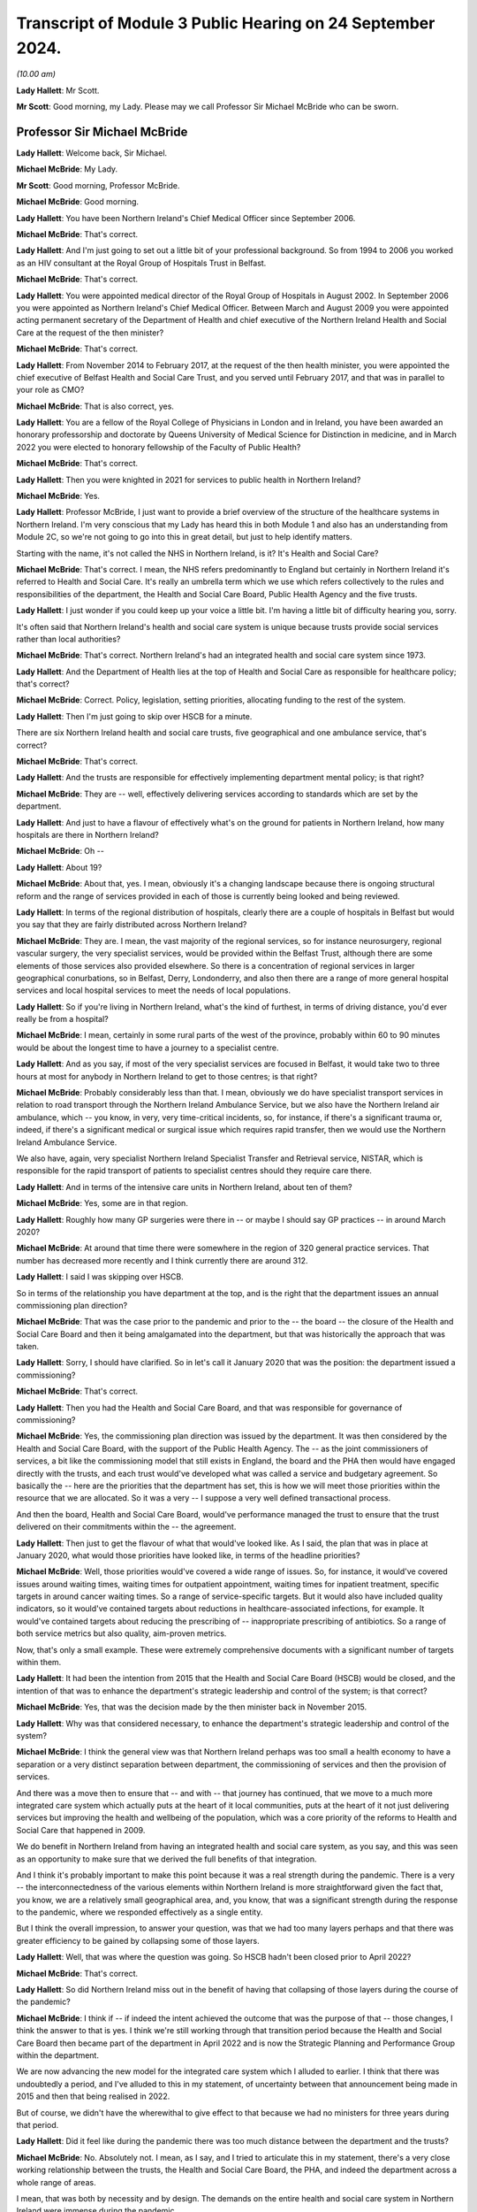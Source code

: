 Transcript of Module 3 Public Hearing on 24 September 2024.
===========================================================

*(10.00 am)*

**Lady Hallett**: Mr Scott.

**Mr Scott**: Good morning, my Lady. Please may we call Professor Sir Michael McBride who can be sworn.

Professor Sir Michael McBride
-----------------------------

**Lady Hallett**: Welcome back, Sir Michael.

**Michael McBride**: My Lady.

**Mr Scott**: Good morning, Professor McBride.

**Michael McBride**: Good morning.

**Lady Hallett**: You have been Northern Ireland's Chief Medical Officer since September 2006.

**Michael McBride**: That's correct.

**Lady Hallett**: And I'm just going to set out a little bit of your professional background. So from 1994 to 2006 you worked as an HIV consultant at the Royal Group of Hospitals Trust in Belfast.

**Michael McBride**: That's correct.

**Lady Hallett**: You were appointed medical director of the Royal Group of Hospitals in August 2002. In September 2006 you were appointed as Northern Ireland's Chief Medical Officer. Between March and August 2009 you were appointed acting permanent secretary of the Department of Health and chief executive of the Northern Ireland Health and Social Care at the request of the then minister?

**Michael McBride**: That's correct.

**Lady Hallett**: From November 2014 to February 2017, at the request of the then health minister, you were appointed the chief executive of Belfast Health and Social Care Trust, and you served until February 2017, and that was in parallel to your role as CMO?

**Michael McBride**: That is also correct, yes.

**Lady Hallett**: You are a fellow of the Royal College of Physicians in London and in Ireland, you have been awarded an honorary professorship and doctorate by Queens University of Medical Science for Distinction in medicine, and in March 2022 you were elected to honorary fellowship of the Faculty of Public Health?

**Michael McBride**: That's correct.

**Lady Hallett**: Then you were knighted in 2021 for services to public health in Northern Ireland?

**Michael McBride**: Yes.

**Lady Hallett**: Professor McBride, I just want to provide a brief overview of the structure of the healthcare systems in Northern Ireland. I'm very conscious that my Lady has heard this in both Module 1 and also has an understanding from Module 2C, so we're not going to go into this in great detail, but just to help identify matters.

Starting with the name, it's not called the NHS in Northern Ireland, is it? It's Health and Social Care?

**Michael McBride**: That's correct. I mean, the NHS refers predominantly to England but certainly in Northern Ireland it's referred to Health and Social Care. It's really an umbrella term which we use which refers collectively to the rules and responsibilities of the department, the Health and Social Care Board, Public Health Agency and the five trusts.

**Lady Hallett**: I just wonder if you could keep up your voice a little bit. I'm having a little bit of difficulty hearing you, sorry.

It's often said that Northern Ireland's health and social care system is unique because trusts provide social services rather than local authorities?

**Michael McBride**: That's correct. Northern Ireland's had an integrated health and social care system since 1973.

**Lady Hallett**: And the Department of Health lies at the top of Health and Social Care as responsible for healthcare policy; that's correct?

**Michael McBride**: Correct. Policy, legislation, setting priorities, allocating funding to the rest of the system.

**Lady Hallett**: Then I'm just going to skip over HSCB for a minute.

There are six Northern Ireland health and social care trusts, five geographical and one ambulance service, that's correct?

**Michael McBride**: That's correct.

**Lady Hallett**: And the trusts are responsible for effectively implementing department mental policy; is that right?

**Michael McBride**: They are -- well, effectively delivering services according to standards which are set by the department.

**Lady Hallett**: And just to have a flavour of effectively what's on the ground for patients in Northern Ireland, how many hospitals are there in Northern Ireland?

**Michael McBride**: Oh --

**Lady Hallett**: About 19?

**Michael McBride**: About that, yes. I mean, obviously it's a changing landscape because there is ongoing structural reform and the range of services provided in each of those is currently being looked and being reviewed.

**Lady Hallett**: In terms of the regional distribution of hospitals, clearly there are a couple of hospitals in Belfast but would you say that they are fairly distributed across Northern Ireland?

**Michael McBride**: They are. I mean, the vast majority of the regional services, so for instance neurosurgery, regional vascular surgery, the very specialist services, would be provided within the Belfast Trust, although there are some elements of those services also provided elsewhere. So there is a concentration of regional services in larger geographical conurbations, so in Belfast, Derry, Londonderry, and also then there are a range of more general hospital services and local hospital services to meet the needs of local populations.

**Lady Hallett**: So if you're living in Northern Ireland, what's the kind of furthest, in terms of driving distance, you'd ever really be from a hospital?

**Michael McBride**: I mean, certainly in some rural parts of the west of the province, probably within 60 to 90 minutes would be about the longest time to have a journey to a specialist centre.

**Lady Hallett**: And as you say, if most of the very specialist services are focused in Belfast, it would take two to three hours at most for anybody in Northern Ireland to get to those centres; is that right?

**Michael McBride**: Probably considerably less than that. I mean, obviously we do have specialist transport services in relation to road transport through the Northern Ireland Ambulance Service, but we also have the Northern Ireland air ambulance, which -- you know, in very, very time-critical incidents, so, for instance, if there's a significant trauma or, indeed, if there's a significant medical or surgical issue which requires rapid transfer, then we would use the Northern Ireland Ambulance Service.

We also have, again, very specialist Northern Ireland Specialist Transfer and Retrieval service, NISTAR, which is responsible for the rapid transport of patients to specialist centres should they require care there.

**Lady Hallett**: And in terms of the intensive care units in Northern Ireland, about ten of them?

**Michael McBride**: Yes, some are in that region.

**Lady Hallett**: Roughly how many GP surgeries were there in -- or maybe I should say GP practices -- in around March 2020?

**Michael McBride**: At around that time there were somewhere in the region of 320 general practice services. That number has decreased more recently and I think currently there are around 312.

**Lady Hallett**: I said I was skipping over HSCB.

So in terms of the relationship you have department at the top, and is the right that the department issues an annual commissioning plan direction?

**Michael McBride**: That was the case prior to the pandemic and prior to the -- the board -- the closure of the Health and Social Care Board and then it being amalgamated into the department, but that was historically the approach that was taken.

**Lady Hallett**: Sorry, I should have clarified. So in let's call it January 2020 that was the position: the department issued a commissioning?

**Michael McBride**: That's correct.

**Lady Hallett**: Then you had the Health and Social Care Board, and that was responsible for governance of commissioning?

**Michael McBride**: Yes, the commissioning plan direction was issued by the department. It was then considered by the Health and Social Care Board, with the support of the Public Health Agency. The -- as the joint commissioners of services, a bit like the commissioning model that still exists in England, the board and the PHA then would have engaged directly with the trusts, and each trust would've developed what was called a service and budgetary agreement. So basically the -- here are the priorities that the department has set, this is how we will meet those priorities within the resource that we are allocated. So it was a very -- I suppose a very well defined transactional process.

And then the board, Health and Social Care Board, would've performance managed the trust to ensure that the trust delivered on their commitments within the -- the agreement.

**Lady Hallett**: Then just to get the flavour of what that would've looked like. As I said, the plan that was in place at January 2020, what would those priorities have looked like, in terms of the headline priorities?

**Michael McBride**: Well, those priorities would've covered a wide range of issues. So, for instance, it would've covered issues around waiting times, waiting times for outpatient appointment, waiting times for inpatient treatment, specific targets in around cancer waiting times. So a range of service-specific targets. But it would also have included quality indicators, so it would've contained targets about reductions in healthcare-associated infections, for example. It would've contained targets about reducing the prescribing of -- inappropriate prescribing of antibiotics. So a range of both service metrics but also quality, aim-proven metrics.

Now, that's only a small example. These were extremely comprehensive documents with a significant number of targets within them.

**Lady Hallett**: It had been the intention from 2015 that the Health and Social Care Board (HSCB) would be closed, and the intention of that was to enhance the department's strategic leadership and control of the system; is that correct?

**Michael McBride**: Yes, that was the decision made by the then minister back in November 2015.

**Lady Hallett**: Why was that considered necessary, to enhance the department's strategic leadership and control of the system?

**Michael McBride**: I think the general view was that Northern Ireland perhaps was too small a health economy to have a separation or a very distinct separation between department, the commissioning of services and then the provision of services.

And there was a move then to ensure that -- and with -- that journey has continued, that we move to a much more integrated care system which actually puts at the heart of it local communities, puts at the heart of it not just delivering services but improving the health and wellbeing of the population, which was a core priority of the reforms to Health and Social Care that happened in 2009.

We do benefit in Northern Ireland from having an integrated health and social care system, as you say, and this was seen as an opportunity to make sure that we derived the full benefits of that integration.

And I think it's probably important to make this point because it was a real strength during the pandemic. There is a very -- the interconnectedness of the various elements within Northern Ireland is more straightforward given the fact that, you know, we are a relatively small geographical area, and, you know, that was a significant strength during the response to the pandemic, where we responded effectively as a single entity.

But I think the overall impression, to answer your question, was that we had too many layers perhaps and that there was greater efficiency to be gained by collapsing some of those layers.

**Lady Hallett**: Well, that was where the question was going. So HSCB hadn't been closed prior to April 2022?

**Michael McBride**: That's correct.

**Lady Hallett**: So did Northern Ireland miss out in the benefit of having that collapsing of those layers during the course of the pandemic?

**Michael McBride**: I think if -- if indeed the intent achieved the outcome that was the purpose of that -- those changes, I think the answer to that is yes. I think we're still working through that transition period because the Health and Social Care Board then became part of the department in April 2022 and is now the Strategic Planning and Performance Group within the department.

We are now advancing the new model for the integrated care system which I alluded to earlier. I think that there was undoubtedly a period, and I've alluded to this in my statement, of uncertainty between that announcement being made in 2015 and then that being realised in 2022.

But of course, we didn't have the wherewithal to give effect to that because we had no ministers for three years during that period.

**Lady Hallett**: Did it feel like during the pandemic there was too much distance between the department and the trusts?

**Michael McBride**: No. Absolutely not. I mean, as I say, and I tried to articulate this in my statement, there's a very close working relationship between the trusts, the Health and Social Care Board, the PHA, and indeed the department across a whole range of areas.

I mean, that was both by necessity and by design. The demands on the entire health and social care system in Northern Ireland were immense during the pandemic.

It was only by working collectively and effectively as a single entity that we were able to respond efficiently and effectively to those demands, and I think that interconnectedness, you know, that ability to get people into a room -- well, of course, during the pandemic we couldn't get people into a room, but virtually -- have discussions with people who we all had good working relationships with, served us very, very well and hopefully served the population of Northern Ireland well.

**Lady Hallett**: I just want to move now looking at your roles and responsibilities and then structures during the middle of the pandemic. I'm going to deal with these relatively briefly.

So your role is to provide independent professional advice to the health minister, you're accountable to the health minister, and you are also accountable to the permanent secretary in his role as the department's accounting officer; is that correct?

**Michael McBride**: That's correct, yes.

**Lady Hallett**: You say that your role is to provide independent professional advice. Independent of what?

**Michael McBride**: In -- well, independent of political influence, or other considerations of that nature. You know, if I'm asked for my professional opinion, I base it on evidence. And that evidence could come from research, that evidence could come from expert clinical opinion, which I rely on as well, and on knowing the limitations of my own knowledge, and also relying on expert clinical opinion.

So the amalgamation of and triangulation of all of that would inform my professional advice, so I don't take any other considerations on board. My advice is my advice and I provide that independently of any other consideration.

**Lady Hallett**: Because you're in a slightly different position, for example, to Professor Sir Chris Whitty: where OCMO is effectively a different structure, you are very much within the Department of Health?

**Michael McBride**: Yes, I mean, it's a different role with different responsibilities, and it's a different system.

But it is the system that -- as -- as was designed in Northern Ireland, it was the job to which I applied and the job to which I was -- a role that I was appointed to.

**Lady Hallett**: Because as part -- as CMO you are also member of the department's top management group, which is the main vehicle for managing the department on a day-to-day basis?

**Michael McBride**: Yes, correct.

**Lady Hallett**: What was your working relationship like with senior figures at the start of the pandemic? Because, for example, the health minister, Robin Swann, started in his role on 11 January 2020. So how is he was it to build a working relationship with him?

**Michael McBride**: I mean, the successor or otherwise of any Chief Medical Officer is to build effective working relationships with senior colleagues within the department and certainly with ministers, and to ensure that at all times through the advice that we provide, that we provide that advice, as we've discussed, professional advice, in an impartial way to the best of our ability.

So the fact that the pandemic hit some three weeks after the Executive had reformed, there were new ministers in post who were really just getting into their -- their brief, did -- you know, like -- well, it did present some challenges. However, I have to say that, as with all previous ministers, I rapidly developed an effective working relationship with the then newly appointed health minister, Minister Swann.

**Lady Hallett**: And in terms of your -- well, not your -- the Chief Scientific Advisor for the Department of Health and also the Chief Nursing Officer at the time, both of them had come from Belfast Trust, in -- before they were appointed CSA and CNO; is that correct?

**Michael McBride**: The Chief Nursing Officer, former Chief Nursing Officer, had also worked in a number of other organisations in Northern Ireland. She'd served in the South Eastern Trust previous to working in the Belfast Trust. I had known her in both of those roles and it's correct, yes, the Chief Scientific Advisor had previously worked as a joint appointment, an academic appointment, between Queens University Belfast and the Belfast Trust.

**Lady Hallett**: But both of them had been subordinates to you within the Belfast Trust; is that correct?

**Michael McBride**: Well, I wouldn't -- I wouldn't describe the -- the then -- sorry, former Chief Nursing Officer, who gave evidence earlier -- or last week, was the deputy -- a chief nursing -- a director -- deputy director of nursing in the Belfast Trust at the time, and she was accountable to the director of nursing of the Belfast Trust, so there was no reporting line to me. So, you know, she was not and I would not regard Charlotte as subordinate to me. I mean, she had a range of expertise and competence and experience in areas that I wouldn't have had.

**Lady Hallett**: But when a group of people travel effectively up through the ranks together, that working relationships can form, was there a culture of challenging and testing your views and your advice that you were providing as CMO?

**Michael McBride**: Yes. I mean, I think that the -- I think my approach to these things is that -- is to surround yourself with very able people, many people who are often more able and knowledgeable about a particular subject than you are, and to ensure that they are empowered to challenge and to question, and it's my responsibility to listen, to hear, and to act on that accordingly.

And there were many examples where, you know, the Chief Scientific Advisor would've had perhaps -- not a different view but a nuanced view or interpretation of science for instance during the pandemic and I would very much have taken on board, in many instances been guided by, his advice.

You know, similarly, with the Chief Nursing Officer, who -- you know, by nature of the demands at that time, there was a division of responsibility, there had to be division of responsibility, because, you know, it was not possible for me to be involved or nor would it be appropriate. So, again, the then Chief Nursing Officer would've led on material issues. I would've provided --

**Lady Hallett**: Sorry --

**Michael McBride**: -- (overspeaking) -- support to her.

**Lady Hallett**: Forgive me, Professor McBride, can I cut through this. We will look at specific examples in due course about the interactions.

**Michael McBride**: Okay.

**Lady Hallett**: But you are satisfied that you were having your views and your advice challenged by those people you were working with? When I say "challenge", I don't necessarily mean in a detrimental way, just it was being tested and it was being -- effectively made sure it was as good and strong as it possibly could be?

**Michael McBride**: Yes. I mean, we were dealing with such uncertainty at that time that we relied on each other to challenge these fine -- at times very finely balanced judgement calls that we were making. So that judgement, that challenge, was absolutely vital and essential.

**Lady Hallett**: Because you mentioned earlier on about the size of Northern Ireland and therefore the size of those who -- the size of teams of those who can be within the health service.

So, as CMO, you're head of the Chief Medical Officer's group, and that's comprised of yourself, two deputy CMOs and several medical advisers.

How many advisers?

**Michael McBride**: The senior medical advisers, there were four in total, two of them were part-time.

**Lady Hallett**: So it's a team of 7 within your group?

**Michael McBride**: Well --

**Lady Hallett**: So yourself, the two DCMOs and then the medical advisers --

**Michael McBride**: Not 7 who were time equivalent. As I say, there were two full-time DCMOs, myself, and two full-time senior medical officers and two part-time.

**Lady Hallett**: And so just to have a look at some of the aspects that your role covered.

So CMOG acts as a sponsor for the Public Health Agency and the Regulation and Quality Improvement Authority. For those people who aren't necessarily familiar with all the bodies, that's broadly equivalent to the CQC?

**Michael McBride**: That's correct, yes.

**Lady Hallett**: And how much time did that take up in your role, as a sponsor of those two bodies?

**Michael McBride**: The -- the sponsorship -- the sponsorship would've largely been managed by policy officials within CMO group, so they would've dealt with the day-to-day issues.

I would have attended sponsorship review meetings and accountability review meetings with the permanent secretary. And if there were issues that arose, then those would've been brought to my attention. But I wouldn't have been involved in the day-to-day sponsorship arrangement.

**Lady Hallett**: Okay.

So the role also included population health directorate, which at that time included responsibilities for health improvement, health protection and emergency planning.

I think as was noted in the Module 1 report, my Lady -- paragraph 2.78 for those who wish to review it -- since that time, the Chief Medical Officer's group has been restructured with the establishment of a health protection directorate and emergency planning resilience and response directorate, following internal review.

But I think it's actually right, Professor McBride, that even since then Chief Medical Officer's group has been further restructured, in November 2023.

So the population health directorate, health protection directorate, emergency planning and resilience and response directorate, and the quality and safety and improvement directorate are no longer part of your group?

**Michael McBride**: That's correct.

**Lady Hallett**: That takes me to the question: why have they been removed from within the responsibility of CMOG?

**Michael McBride**: I think this was a decision made by the new permanent secretary, one that I supported in relation to some internal restructuring within the department.

I think it was in part an acknowledgment that the responsibilities and the remit that I was carrying were very broad, and the demands of that were very significant.

And it was an opportunity to provide some -- it built on the work that I had already done in terms -- which you alluded to, in terms of separating out the health protection directorate and the emergency planning and response directorate. So -- I think it also had the advantage of freeing up more of my time professionally to provide advice and support across more areas for the department. Because as well as my policy responsibility at that time, I also had professional responsibility to provide advice and support to other policy areas, such as, for instance, primary care, mental health, et cetera, and having the policy responsibilities, the budgetary responsibilities, the HR issues responsibilities, was not seen, and I would agree, as necessarily the most effective use of my time.

**Lady Hallett**: Professor McBride, I'm afraid sometimes your voice goes down, it becomes very soft at the end of the sentence, and you speak quite quickly and both the stenographer and I are struggling a little. So if I can encourage you to speak slowly and to speak up, I'd be really grateful, thank you.

**Michael McBride**: Yes, my Lady.

**Mr Scott**: Just moving now to the HSC structural response to the pandemic.

So we heard that tiers of the emergency response within the health system are generally referred to as health gold, health silver, health bronze, and those are the strategic, tactical and operational response.

Let's kind of move as past the names and actually look at what they're doing.

So effectively it works from the bottom up, doesn't it, that you don't have to have gold, you can have silver without gold and --

**Michael McBride**: That correct, yes.

**Lady Hallett**: So health bronze is effectively the operational -- the trust-level response; is that right?

**Michael McBride**: Yes.

**Lady Hallett**: And health silver, that's not actually a departmental body, is it?

**Michael McBride**: No, it isn't.

**Lady Hallett**: So that's made up of the Public Health Agency, what was HSCB at the time, and then also the Business Services Organisation.

So did the department have no role in health silver?

**Michael McBride**: No, you know, the -- it's not to say that we had no role -- in any emergency situation that you -- principle of subsidiarity applies so that all issues are managed at the lowest possible level and escalated to the next level as required for decision.

So the department -- when the full bronze, silver and gold arrangements were activated, as we would do in a significant or catastrophic incident, as --

**Lady Hallett**: Such as the pandemic?

**Michael McBride**: -- such as the pandemic -- then the department would activate health gold, the various --

**Lady Hallett**: I'm going to come on to health gold, it's just at the moment in terms of whether the department had any involvement in health silver or whether the department rested effectively within health gold?

**Michael McBride**: Within health gold, yes.

**Lady Hallett**: Why is it the department had no role within health silver? Is it effectively you would've been duplicating your roles?

**Michael McBride**: Yes, I mean the role of the department in, you know, a serious or catastrophic emergency is to provide strategic direction and co-ordination. I mean, our role -- and again, I think, Chair -- my Lady, we covered this within the -- with Module 1, is clearly set out within the emergency response plan.

**Lady Hallett**: Yes.

**Michael McBride**: And silver is responsible for the co-ordination at a system level across the various provider organisations, and when activated and health gold is activated, it would be providing situation reports to the department and would be escalating issues that required decision because of their significance or policy implications.

**Lady Hallett**: We'll look at some of those in due course.

And just for completeness, so those bodies within health silver decide when health silver should be activated?

**Michael McBride**: Yes.

**Lady Hallett**: And that was activated on 22 January 2020.

Then in terms of health gold, and you've been describing what health gold does, you, as CMO, are chair of health gold, that's right?

**Michael McBride**: Correct.

**Lady Hallett**: And that's set out under, as I say, the department's emergency response plan.

And effectively your role was to oversee the departmental response?

**Michael McBride**: It -- well, it --

**Lady Hallett**: That's -- that's the title at action card 1 of the emergency response plan, it's not my words.

**Michael McBride**: Yes, it is. I'm happy to elaborate on that but, yes, it is in the action card, yes.

**Lady Hallett**: And, yes, you have the minister above you who is effectively fundamentally responsible for the health response, is that correct?

**Michael McBride**: Yes.

**Lady Hallett**: And your responsibility, you're making informed decisions in relation to how the sector should respond, providing health advice, professional dental and pharmaceutical advice -- presumably that's through your Chief Pharmaceutical Officer and others supporting you -- public health policy and safety and quality policy, including standards, guidelines and professional regulation.

That seems a very broad role.

**Michael McBride**: Mm.

**Lady Hallett**: Would you be able to describe, in the middle of the pandemic what was your typical day like? None of us have been CMOs, Professor McBride. It would be helpful to have an understanding of what your day was like.

**Michael McBride**: There was no typical day during the pandemic, because every day presented very unique challenges. I think that -- you know, I mean, I think I said previously, in my previous witness statements, I think it's now, looking back, very hard to convey both the complexity and the pace of events and the challenging and difficult issues that we were facing. And I think that was compounded by the very significant degree of uncertainty that we faced.

So we were relying on what we had already -- for instance, if we look at the virus, what we already knew about coronaviruses, we were relying on first principles, what we knew about -- already about good public health practice, good infection prevention control, and we were actively seeking to generate more knowledge, more information, more evidence. You know, reaching out to other countries who were slightly ahead of us in the pandemic, China, other European countries, Italy, France, to ascertain the impact that the virus was having, how the disease was manifesting, those that were most at risk. Actively at that time, even then, thinking about research for novel treatments, looking at previous treatments for other viruses. Again, thinking through vaccines and starting up vaccine research trials.

Also, thinking through the -- and planning the measures that we would have to put in place in the population to contain the virus, it was clear very early on this was a highly contagious virus, it was an extremely infectious virus. Our knowledge of how it was spreading, where it was spreading, was significantly constrained, by the -- the level of testing that was available to us at that time --

**Lady Hallett**: Professor McBride, I don't want you to jump too far ahead of me, we'll be going through this in terms of the time, it's just a matter, as I say, to give a flavour of the issues that you were facing.

Can I just ask a very simple, hopefully fundamental question: do you think you did your best for the population of Northern Ireland in the response to the pandemic?

**Michael McBride**: I think each and every one of us, you know, from those in the front line to those of us in government to ministers to every minister sitting around the Executive table, at all times tried to do our every best. I don't think that -- that there's no doubt about that.

I think that -- and we did that, you know, based on the knowledge and information that we had at that time and we made -- ministers made some very difficult decisions, weighing up some very difficult issues in terms of the health consequences, social consequences, the economic consequences. We, all of us, were very mindful of the impact that it was also having on -- on the health service, on routine services that people would normally expect, the care they would normally expect, and the fact that we were having to ramp up services to deal with the anticipated surge in people requiring respiratory support and intensive care, and that was constraining our ability to deliver care as -- as we would do. So we were all very mindful of those challenges.

And as I said at the time, you know, there were -- there were no easy solutions, there were no simple answers, there were just a series of very difficult challenges, and we made at all times decisions which we believed were in the best interests of the public that we serve.

**Lady Hallett**: So, on the basis that all decisions were in the best interests of the public that you serve, with the benefit of hindsight, do you believe you got all those decisions right or were there any that you wish you had taken a different decision on? Even if that knowledge wasn't available to you at the time?

**Michael McBride**: Well, as always, ultimately, my Lady, it will be for the Inquiry to determine in terms of the answers to that question, as I've -- as I've said in my statement. I think there were some issues because of the pace of events. I think there were certainly some issues in terms of, you know -- and I'm sure we'll probably come on to this later -- in relation to communications, so, for instance, to those shielding in terms of how we conveyed information, how we conveyed information in a balanced way which allowed people to make choices about what was important to them.

**Lady Hallett**: Is that within the shielding context?

**Michael McBride**: Yes.

And empowered them and give them self-agency. Because it became very difficult later on, when actually the harms and benefit analysis changed, then to provide assurance to the population of people who had been shielding who were clinically extremely vulnerable.

And, looking back, I think some of the initial messaging around that could've been more nuanced.

I think certainly that was something which, as I'm sure we'll come on to, I was concerned about and was concerned -- really, from May 2021; I had commissioned some research to seek the views of people who had been shielding, in terms of the impact it was having on them.

**Lady Hallett**: We will come back to that.

Beyond the shielding points, as I say, are there any lessons that you personally have learned from your experience as the Northern Ireland CMO?

**Michael McBride**: There probably are at several levels. I think if we take it at the personal level and the very human impacts of the pandemic, undoubtedly a piece of work that I commissioned earlier in the pandemic was around the psychological aftermath of the pandemic and -- when I commissioned that work back in March, and a consequence of that --

**Lady Hallett**: So just -- March 2020?

**Michael McBride**: Yes, so very, very early on. And I had envisaged that this was going to have some really profound impacts. I think it's referenced in my -- in my statement.

That identified that there would be impacts in those who were bereaved during the pandemic, either as consequence of losing someone to Covid or indeed a death of someone not from Covid because of the changes that we had to put in place around the normal grieving and cultural and ritual traditions around death.

So I commenced a programme of work around bereavement support.

**Lady Hallett**: In terms of how the outcome of that review/report process, doesn't really matter what we call it, how did that impact upon your decision-making in the pandemic? Was that something that was always at the forefront of your mind?

**Michael McBride**: I think it was something that certainly I -- I -- I think that we must do better in health social care around bereavement care and bereavement support. It was something, yes, I was mindful throughout my career. It was quite clear this was going to be a particular issue.

**Lady Hallett**: Clear from when?

**Michael McBride**: Well, from pretty early on I would say, but whenever we introduced the restrictions in around funerals and people paying respects.

**Lady Hallett**: So March?

**Michael McBride**: Yes.

I then -- you know, I mean, I know you don't want to go into all the details at this stage, but I established a bereavement network at that stage. We developed a range of guidance and supports for people. You know, for children who were bereaved, individuals who were -- had -- had died in nursing homes, for both their carers and for staff, and ultimately we -- that resulted in a report which saw the establishment of the Northern Ireland Bereavement Network, and we now have as a result of that a bereavement, Bereaved NI, website, which is a source of support available to individuals who have suffered a bereavement.

Now, I think that was a direct consequence of some of the experiences in the pandemic and the fact that -- I think that we need to enhance arrangements in that area.

Another particular area, under that sort of the people bit of the learning, was the work that we did around the ethics guidance and support framework for clinicians --

**Lady Hallett**: We'll be coming to some of the detail.

**Michael McBride**: Another element which I think is crucially important in that same context was work that we started during the pandemic and a policy document that we published in October 2022 around advanced care planning. And that is, you know, a systematic and structured way about people identifying when they are well, about things that matter to them, and having structured conversations with the individuals that matter to them about things that they wish in terms of their personal wishes, their financial wishes, medical wishes in terms of treatment and care at the end of life, et cetera.

And that work is being rolled out at present.

So I do think that the pandemic has shone a light on that, for me personally a very important light, on the fact that there was much more that we need to do, not just as health service but as professionals and as a society, about encouraging those conversations and putting in place the mechanisms to support individuals.

**Lady Hallett**: Thank you.

I want to move now to one specific area that the Chair has heard a lot about over the past two weeks. It's infection prevention and control.

What was your role in terms of the infection prevention and control measures that should apply in Northern Ireland during the pandemic?

**Michael McBride**: I mean, I think I -- I did not have a direct role in the infection prevention and control measures that were to apply in Northern Ireland at the time. We had an infection prevention control cell which was headed up by the Public Health Agency, who have expertise infection prevention and control.

There is already a considerable amount of expertise infection prevention and control within the health service, so that infection prevention and control cell led on the advice and guidance around those measures during the pandemic.

**Lady Hallett**: Yes, and I think that's set out in your statement, and I think you also say that:

"There was to my knowledge no IPC guidance developed solely in [Northern Ireland] and the IPC Cell within the PHA in [Northern Ireland] did not diverge from the UK wide IPC guidance."

Is that your understanding?

**Michael McBride**: Well, there was guidance developed but it didn't differ -- there was guidance provided in Northern Ireland but it was aligned and fully aligned with the IPC guidance in the rest of the UK.

**Lady Hallett**: So even if you had no direct role in the creation of it, I mean, you must have been aware of the guidance?

**Michael McBride**: Yes, yes. But as I say, the nature of my other responsibilities were such, you know, as I say, I wasn't directly overseeing that guidance or its development. But we did -- certainly the UK CMOs and our senior clinicians call, which were happening regularly, would've got updates of any developments or changes recommended in the IPC guidance. So it was a high-level involvement but not in the detail.

**Lady Hallett**: You say the Senior Clinicians Group and you said met regularly, roughly how regularly?

**Michael McBride**: Oh, it met weekly. And, you know, that happened really through -- throughout the pandemic.

**Lady Hallett**: And those -- Senior Clinicians Group, did that have any, as far as you were concerned, any oversight of the IPC cell?

**Michael McBride**: No, it didn't have oversight. But certainly we would've had updates from the UK -- the HSA representative, who was sitting on -- a member of the Senior Clinicians Group about plans of -- for engagement or, you know, discussions which were to be had at the UK -- four nations UK IPC cell, of which the PHA represented Northern Ireland.

**Lady Hallett**: So as far as you were concerned, would you have seen it as your role to scrutinise the guidance that was coming out and apply your own personal knowledge to it?

**Michael McBride**: No, I mean, I think the -- I mean, part of my role as Chief Medical Officer is to recognise the limitations of my expertise. I'm not an expert in infection prevention and control and there are others that are expert.

You know, I think had I -- you know, had I been aware of something within that guidance which I felt was of concern, within the limits of my professional or which -- I would've certainly challenged that, but very much I was reliant on those who were expert in the area.

**Lady Hallett**: So in terms of issues such as routes of transmission, where was your advice coming from?

**Michael McBride**: My advice would've been coming from colleagues within the UKHSA. And I understand you heard -- you had evidence from UKHSA, the Health Security Agency, last week. So, again, that would be the source of expert advice.

**Lady Hallett**: So there was nothing local in Northern Ireland that was providing any separate advice about routes of transmission for example?

**Michael McBride**: No, there wasn't. And, you know, as I've made clear in Module 1, you know, in Northern Ireland we do not have, given our scale and size, the, you know, technical ability to replicate that expertise in Northern Ireland, and that's why we benefit so much from the links and -- effective established links that we have with the UK Health Security Agency.

**Lady Hallett**: So in terms of the droplet or airborne/aerosol routes of transmission, did you have any view of that or were you just accepting the advice that you had been provided?

**Michael McBride**: I accepted the advice that I was provided.

**Lady Hallett**: And do you have any views on another topic we've heard about, about the different benefits offered by FRSMs compared to FFP3 masks?

**Michael McBride**: I mean, it is, clearly, a complex area. I did listen to the evidence from Susan Hopkins last week. She is clearly much more knowledgeable of these matters than I am and I would defer to her interpretation of that.

We did cover this and address this within the CMO technical report, but, as I say, I'm not an expert infection prevention control, nor would I say that I'm an expert in the differentiation between aerosol and droplet.

What I would say is that I think that it's probably unhelpful to have a dichotomous view between -- to transmission, because obviously, as was indicated, it really depends on -- on the circumstances, very much on the environment and ventilation, how infectious the individual is.

And obviously our knowledge on the routes of transmission of SARS-Cov-2 changed incrementally throughout the pandemic, so what we understood --

**Lady Hallett**: Sorry, just to be clear, this is understanding you gathered from the advice that you were providing, it's not your own understanding that's grown during the course of the pandemic?

**Michael McBride**: That's correct, yes. I mean ...

**Lady Hallett**: Just in terms of the droplet/aerosol dispute in terms of the route of transmission, were you aware of those two differing views during the course of the pandemic?

**Michael McBride**: I would've been aware of those views, I do recall -- I don't recall all of the detail but I do recall it being raised at the UK Senior Clinicians. I -- there was -- and I think I've also addressed this in my statement -- there was a group, a subgroup, set up to establish to look at aerosol-generating procedures and there was a Northern Ireland representative on that group.

**Lady Hallett**: Slightly different topic though because I think what was on the list of AGPs is a slightly different issue as opposed to whether AGPs should've existed in the first place.

**Michael McBride**: Yes.

**Lady Hallett**: Just one point I just want to ask you about, you say:

"I did listen to the evidence from Susan Hopkins last week. She is clearly much more knowledgeable of these matters than I am and I would defer to her interpretation of that."

Why would you defer to her interpretation as opposed to any of the other evidence that we've heard about the aerosol droplets?

**Michael McBride**: I haven't -- I haven't listened to any of the other evidence. I haven't had a chance to read the other evidence. I know you have had other evidence from Professor Beggs and others, but that's not something I've had time to consider.

**Lady Hallett**: I want to move now then to the capacity of HSC at the start of the pandemic.

Did the population of Northern Ireland have the healthcare service that they needed at the start of the pandemic?

**Michael McBride**: No.

**Lady Hallett**: Why not?

**Michael McBride**: The health service in Northern Ireland and -- was a health service that was well overdue for structural reform. That hadn't happened for a variety of reasons. There had been a number of reviews.

The more recent --

**Lady Hallett**: Can I briefly encapsulate two paragraphs from the Module 1 report, just to see if you agree with them and maybe encapsulate those.

So, at paragraph 5.83 it's reported that:

"Professor Sir Michael McBride, Chief Medical Officer for Northern Ireland from September 2006, told the Inquiry that the health service in 2020 was not even as resilient as it had been in 2009."

That's correct?

**Michael McBride**: Yes, I agree with that, yes.

**Lady Hallett**: And paragraph 5.84:

"Issues of funding are political decisions that properly fall to elected politicians. However, it remains the case that the surge capacity of the four nations' public health and healthcare systems to respond to a pandemic was constrained by their funding."

Again, you agree with that?

**Michael McBride**: Yes.

**Lady Hallett**: As I say, I don't want to go too far behind funding issues. But, for example, was HSC actually equipped to meet the needs of the Northern Ireland population at the start of 2020?

**Michael McBride**: No, I don't believe it was, and I think that that's demonstrated by the problems that the population was experiencing with access to care, and the frustrations that those providing that care had been -- experienced for many, many years.

And as I said in my statement, I think that many health professionals, those working in the service, the leadership in the service were increasingly becoming demoralised at the gap between the need and our capacity to deliver that.

**Lady Hallett**: Can I please show you -- it's INQ000374049.

This is the Elective Care Framework report from June 2021, I presume a document you're very familiar with?

**Michael McBride**: I am familiar with it, yes.

**Lady Hallett**: This is one produced by the department, so these are the department's words?

**Michael McBride**: That's correct.

**Lady Hallett**: Then -- it's that section under "Waiting times pre-pandemic". So:

"Waiting times in Northern Ireland were at an unacceptable level before the pandemic and have been worsening steadily since 2014."

In March -- sorry:

"Prior to the pandemic, waiting times for elective care were the worst in the UK and among the worst in Europe."

And in terms -- if we can just go down three paragraphs:

"Waiting times are currently so long in Northern Ireland that Emergency Departments ... and other urgent pathways have increasingly become the default entry point for patients requiring treatment, either due to patients waiting so long that their condition becomes urgent, or because EDs are seen as a faster way of accessing diagnosis and treatment. Fixing waiting times will therefore also help take some of the pressure away from EDs."

Did that reliance upon emergency departments have an impact upon the way that the population or the healthcare system responded in the early stages of the pandemic?

**Michael McBride**: I think it -- it affected our capacity to respond. It reflected on our capacity to surge to respond to the demands of individuals presenting with Covid that needed care. And I think as a consequence of this elective services in Northern Ireland were -- downturned earlier and for longer than other jurisdictions, and I think that is something which is also covered within that report.

**Lady Hallett**: Yes, I think that's a line from the report itself.

But does that also end up in a cultural situation where the population are likely, even in the early stages of a pandemic, to go to an emergency department rather than seeking help initially from any other source?

**Michael McBride**: Well, potentially, but that's not what happened. And I can elaborate on that if you wish.

**Lady Hallett**: And if we can just go, please, just in terms of waiting times and comparisons across the United Kingdom, if we can go to page 27, which is internal page 26 of this document.

Thank you very much.

I mean, it's that middle paragraph. I think the opening line of the paragraph above -- we don't need to highlight it -- does say:

"Direct comparison ... is not readily available because in the rest of the UK, waiting time data are no longer collected ... as is ... the case in Northern Ireland."

But this is the comparison that's been drawn by the department.

So pre-Covid figures, in England at the end of November 2019, 1,398 people waiting more than 52 weeks on the pathway to start treatment whereas in Northern Ireland, population 1.9 million, there were over 100,000 people waiting for more than 52 weeks for the first outpatient appointment.

So effectively comparatively about 2,000 times worse? Is that --

**Michael McBride**: Yes, roughly, yes.

**Lady Hallett**: Thank you, that can come down now.

Are the reasons why those waiting lists in Northern Ireland were so long compared to the rest of the United Kingdom, are those reasons relevant to HSC's ability to respond to the pandemic, particularly in those early stages?

**Michael McBride**: I think in relation to the negative impact that there was on people waiting for planned care, treatment and care, absolutely yes. In relation to the ability to respond to people requiring acute care for a range of medical and surgical conditions, no. And given that -- and if we look at its ability to respond to people needing acute care from Covid, no. But there's absolutely no doubt that there was an extremely negative consequence for people waiting for planned care that was delayed during the pandemic, that was delayed further than elsewhere and delayed for longer than elsewhere, as a consequence of the situation that the health service in Northern Ireland was at the start of the pandemic.

**Lady Hallett**: I want to move now and look at initial planning and the response.

In your statement you refer to:

"... [your] role ... leading and coordinating policy and operational oversight of the public health and health service response to the 2009 H1N1 pandemic ..."

So you'd had some experience of how to respond in the initial stages of a pandemic prior to the Covid pandemic arriving.

In terms of the planning/plans experience that had been available to you in January 2020, what did you have at your disposal? What tools were there for you to be able to respond?

**Michael McBride**: Well, we -- in terms of tools, we had the -- Northern Ireland's crisis management arrangements in terms of -- at the highest level of government for activation of those arrangements. We had within the department the department's emergency response plan, which I alluded to earlier, which basically laid out a very systematic way of responding to situations with a modular approach with the various levels, bronze, silver and gold --

**Lady Hallett**: Both of those are structural responses?

**Michael McBride**: Yes.

**Lady Hallett**: In terms of -- and I probably should ask the question more specifically.

In terms of the healthcare response, what was available to the healthcare system in Northern Ireland about how it should respond to a pandemic?

**Michael McBride**: Well, the -- within health silver they have a joint response emergency protocol, which has been in place for quite a number of years, which is reviewed annually, which is a tripartite agreement between the Public Health Agency, the Health and Social Care Board and the Business Services Organisation which outlines the role and responsibilities of each organisation, the resources that they will commit, and also how they will work collectively. So they have a -- a well rehearsed plan which they activated, as you've indicated previously, on the -- on 22 January, with the activation of health silver.

**Lady Hallett**: Right. And what would that plan actually help them do? Again, was it a structural issue or would it actually tell them -- give them an understanding, an example, an outline of how they should respond in the event of a pandemic?

**Michael McBride**: Well, working -- a practical example on that is what they did was they -- in anticipation of the surge that we were going to see in terms of people presenting with Covid who were acutely unwell, they developed surge plans across a number of specialties, so primary care, secondary care, so that's people requiring hospital care, and across tertiary services, so specialist hospital services, and develop a surge plan for health and social care, that's both care homes, social care, mental health facilities, learning disability facilities, so that came together in a surge plan which was published in March.

So those are very practical outworked about how the health service would respond to the pressures of the pandemic.

Similarly, there was a plan which was developed in terms of how people would continue to receive emergency care and treatment for individuals presenting with heart attacks, strokes, people who had vascular bleeds or individuals who had cancer. So those two elements of work, both for Covid and critical/urgent non-Covid care, was all being co-ordinated by the Health and Social Care Board, working with the PHA, working with the Health and Social Care trusts and the ambulance service.

**Lady Hallett**: But those had been developed in the early stages, I'm trying to get at -- let's say 1 January 2020, what outline plans were there? Is it simply there was the 2013 influenza pandemic preparedness guide? Was there anything else to suggest: in the event of a pandemic, this is how you should go about surge plans, this is how you should go about visiting guidance; was there anything like that?

**Michael McBride**: In terms of those specific elements, in terms of was there guidance on the development of visiting guidance, no. In terms of surge planning, that had -- work had been initiated at a UK level around US planning, and again I've -- I responded to this and provided evidence in Module 1 on this issue.

Surge plans had been submitted to the department, I understand, although they weren't brought to my attention, back in January 2019 for surge planning in relation to an influenza pandemic. Obviously colleagues were of the view that they required additional work. And that work was then subsequently undertaken by the Health and Social Care Board with the PHA.

So while there hadn't been signed-off plans, there had been planning in place for surge planning for pandemic flu. I think it's a separate question whether or not the scale of that surge planning for pandemic flu would ultimately have dealt with what we actually saw with this pandemic.

**Lady Hallett**: How helpful was that influenza planning guidance? Did it actually provide you with a great deal of assistance in the early stages in the pandemic response?

**Michael McBride**: Crisis response, emergency response, and again I've given evidence to this in Module 1, both in my oral -- in the oral hearing and my witness statement, is agnostic in terms of what the particular challenges.

So the structures that you alluded to earlier and that we've covered earlier were extremely effective and useful in applying those arrangements, that command and control -- or those command and control arrangements, those reporting arrangements, those intelligence gathering arrangements, were extremely helpful in the early stages of the pandemic, because those are what we had and those are what we relied on, those were what we knew. And we weren't starting from scratch, so we did have plans which we adapted.

The truth of the matter is that every emergency is different. Every epidemic is different. Every pandemic is different. And as, my Lady, I gave evidence during Module 1, I don't think that -- that the idea that we somehow or other can have a plan on a shelf for every eventuality for pandemic preparedness is the wrong approach, it's about having flexible, adaptable capabilities that we can deploy at pace and at scale for a range of scenarios and a range of a potential pathogens, whether those are contact, such as mpox, which we're -- is in the news at the moment, or whether that's transmitted by vector routes, such as Zika virus, or those that are transmitted through respiratory routes such as flu and coronavirus.

**Lady Hallett**: I'm trying to understand from the perspective of the initial stages of the response of the pandemic in 2020 whether there were those flexible, adaptable plans on the shelf that can be deployed at pace and at scale, whether those actually existed in Northern Ireland that helped you in the initial stages of the response or whether they weren't there?

**Michael McBride**: I think I've answered that question, my Lady, but maybe I shall -- unless I've misunderstood the question.

What -- we did have generic plans. We did have those in place both within the department, within the Health and Social Care Board, PHA and within the trusts, and we adapted and modified those plans to deal with the coronavirus pandemic.

**Lady Hallett**: To what extent in those early stages did you consider that decisions should be made on a regional basis as opposed to within each individual trust? When I say those early stages, I mean late January 2020.

**Michael McBride**: I believe decisions were made on a regional basis. You know, once the silver was established on 22 January, that was -- the role of silver is to ensure regional co-ordination, and that's the role that they fulfilled.

**Lady Hallett**: So would it be wrong to suggest that the department would set policy and then it would be up to the trust to implement that policy and that the department didn't monitor how that policy was being implemented?

**Michael McBride**: That would be wrong, yes.

**Lady Hallett**: Because in terms of -- in terms of understanding the impact of the policy that the department has been set, the department has set, it's right that there needs to be a mechanism for which you couldn't review the feedback and that you can review the impact of those decisions. Is that right?

**Michael McBride**: Yes.

**Lady Hallett**: Do you think in Northern Ireland that there was that sufficient mechanism for the department reviewing that feedback and reviewing the decisions that it had taken and the policy decisions that it had set?

**Michael McBride**: Again, I seek clarity in terms of what policy -- are we talking about in normal course of business or are we talking about policy decisions in relation to the pandemic?

**Lady Hallett**: In relation to the pandemic.

**Michael McBride**: There were -- I believe there was. I mean, I've already explained when we established the health gold, which was established on 27 January, we were getting regular reports from -- situation reports from health silver which was advising on escalating issues that needed a strategic decision, and those issues were then being brought to health gold at the strategic cell which I was chairing when not otherwise involved in other responsibilities, and health gold was setting the strategic direction, providing leadership to the health service response, but similarly it was tasked with providing advice and support to the minister in terms of other UK considerations and also providing support to other Northern Ireland government departments.

So I am satisfied that those arrangements were effective and that there was oversight of what was actually happening on the ground, but that came through health silver, and obviously it would depend on health silver bringing the matter to our attention.

**Lady Hallett**: So in general the department was learning from the impact of the decisions that it had taken?

**Michael McBride**: Yes. I mean, again, I think back to the starting point of our discussion. Northern Ireland's a very small healthcare system, we are very connected, and during that initial response that connectivity was a huge strength. So it wasn't just even the formal reporting arrangements that there were through the emergency response plan but also we were in regular contact and informal contact with leaders within the health and social care system in Northern Ireland.

**Lady Hallett**: I want to look at this chronologically if I can, just to have an understanding of the decisions that were being taken and the information that is available to you at the time.

I think this goes back to 22 January 2020, where health silver was established.

On the same day you offered to meet the minister to discuss the department's preparation, planning and readiness, and you say in your email to the minister on that day that extensive planning preparation liaison was ongoing.

What was going on at that time within Northern Ireland?

**Michael McBride**: I mean, again, I have covered this within my statement at 2C. At that stage, at that time, there was regular four UK nations meetings happening, there was almost daily UK CMO calls, where we were sharing intelligence and information as it emerged. The Public Health England, as it was then, later UK Health Security Agency, was also hosting four nation calls with its counterparts, which included the Public Health Agency in Northern Ireland. That had a number of work streams in relation to establishing testing capability and capacity in relation to planning for first cases, how those would be managed, in terms of communication of those arrangements out to general practice.

And there were, at that stage, plans around how the transfer pathways for individuals who -- when we detected our first cases.

There was also planning going on across government work within the department around making Covid a notifiable disease. We were issuing guidance, specific travel guidance, about people returning from certain countries, around self-isolation. We were establishing a helpline for individuals who were returning who developed symptoms.

**Lady Hallett**: So all of that was happening on and around 22 January or was this coming later? Because I want to make sure we're doing this chronologically, Professor McBride.

**Michael McBride**: Well, I mean, again, I can't now recall the exact sequence of the timeline and I would need to refer back to my previous statement in earlier modules.

**Lady Hallett**: Well, can I please show you INQ000130312.

We've got a slightly different display system when it comes to a spreadsheet, but do you recognise this spreadsheet?

**Michael McBride**: I don't think I've seen this spreadsheet before, no.

**Lady Hallett**: If we can go to the "Decisions" tab at the bottom. Does that look familiar now? I think that was contained in your evidence proposal, some of these rows.

**Michael McBride**: Yes, I mean, I'm happy to address any questions about it but I would not normally, you know, have seen the readouts from the meetings.

**Lady Hallett**: Okay. But you are content that this is likely to be the strategic cell readouts comprising details of decisions and actions?

**Michael McBride**: I'm content that that is the case, yes.

**Lady Hallett**: Then if we could please go back to the "Actions" tab. Thank you.

And we can see there that we have 27 January, and this is action number 2, so this is about a high-level cross-government escalation plan.

So this is the same day that the emergency response plan was implemented, when the department's emergency operations centre -- that's part of health gold -- was stood up; is that right?

**Michael McBride**: Yes.

**Lady Hallett**: And so effectively is this where half of health gold, the EOC, as I am going to refer it, that's been activated, the strategic cell, the more decision-making side of things, that hasn't yet been stood up and that isn't going to be stood up until 4 March; is that right?

**Michael McBride**: That's correct, yes.

**Lady Hallett**: So in these early stages, and again it's not a memory test, if you're not entirely sure, please do say, what responses within Northern Ireland about the -- the healthcare system as opposed to the general health of the population, how was the healthcare system responding in these early stages in 2020?

**Michael McBride**: Well, certainly from the establishment of the EOC, and certainly we would've been getting daily situation reports, I would've been in the EOC on a daily basis at that time, and any matters that were arising that required to be brought to my attention would've been brought to my attention.

**Lady Hallett**: So you were content at that time that the situation within the healthcare system in Northern Ireland was effectively under control?

**Michael McBride**: I would not use at the word "under control". I mean, I think that we were doing the best that we could in the circumstances that we found ourselves. I don't think -- and -- "under control", I mean, I think it's a -- it's not a term that I would -- I would use in the context of the pandemic and -- and what subsequently unfolded.

We were doing -- we were taking a methodical and planned approach to the situation as it evolved.

**Lady Hallett**: Moving on to 28 January --

**Lady Hallett**: Do you want to carry on into January, Mr Scott? It's up to you.

**Mr Scott**: I've got two very different times in front of me, sorry, I thought it was 7 minutes past rather than quarter past. No, I'm entirely content to break there, my Lady, apologies.

**Lady Hallett**: We shall return at 11.30.

*(11.15 am)*

*(A short break)*

*(11.30 am)*

**Lady Hallett**: Mr Scott.

**Mr Scott**: Thank you, my Lady.

Mr McBride, we were just moving on to asymptomatic transmission. We're on 28 January 2020 in terms of the chronological flow.

It's right that the four UK CMOs had a WhatsApp group in 20 --

**Michael McBride**: That's correct, yes.

**Lady Hallett**: And on 28 January you sent a message to the other CMOs saying that there was evidence consistent with asymptomatic transmission during the incubation period. Do you remember that?

**Michael McBride**: I do remember that, yes. That was in relation to a report of a case that occurred in Germany as I recall.

**Lady Hallett**: What was your understanding about the risk of asymptomatic transmission at that time?

**Michael McBride**: Well, our understanding of asymptomatic transmission was based on what we knew of previous coronaviruses, similar to SARS-Cov-2, the causative agent of Covid-19. However, there were obviously clear differences between SARS-Cov-2 and other viruses that caused SARS, for instance, or MERS, but obviously, you know, we didn't have that clarity of information at that time.

So I think we were always alert to the possibility that there could possibly be a symptomatic infection, but again that was something that we didn't have sufficient evidence of at that time. It was something that was actively considered by SAGE and by NERVTAG, the New and Emerging Respiratory Virus Technical Advisory Group.

So it really wasn't until I think the NERVTAG meeting of 13 May that concerns were flagged about asymptomatic transmission.

**Lady Hallett**: But in terms of when you have identified that there is evidence of an issue such as asymptomatic transmission arising from SARS-Cov-2 distinct from any of the other coronaviruses, what was your approach at a time like that? Did you apply a cautious approach in terms of what impact that would have within spread within the healthcare system?

**Michael McBride**: Well, I think if you look at the response to the WhatsApp on that same chain, as I recall, although I don't recall the exact wording, I think the response back from colleagues and I think it may have been --

**Lady Hallett**: Professor Sir Chris Whitty?

**Michael McBride**: -- from Professor Sir Chris Whitty was the possibility of --

**Lady Hallett**: Yes --

**Michael McBride**: But not evidence of. And I have to say I concurred with -- I was raising the possibility, as I said earlier, that we should be alert to this, but quite correctly Professor Whitty was flagging that we did not have evidence of this.

I mean, I can continue but --

**Lady Hallett**: No. So when you have a possibility of something like asymptomatic transmission happening -- asymptomatic transmission is going to have a very significant impact upon the spread of a virus in a place such as Northern Ireland; is that right?

**Michael McBride**: Yes. Well, it depends on several factors. Knowing that asymptomatic transmission occurs is quite separate from knowing to what extent asymptomatic transmission occurs. Clearly if there's an extensive asymptomatic transmission then you are correct, that is a very significant problem for any jurisdiction including Northern Ireland. But again, even -- and at that stage we did not know -- when we knew that there was and I mentioned NERVTAG said yesterday there is evidence of asymptomatic transmission back, as I recall, in mid-May, we did not then know the extent of that. It wasn't until there were established studies both in the health service, the SIREN study and also in the care home sector, the Vivaldi Study, that the extent -- and actually ONS surveys in the Office of National Statistics in due course where it became clear the extent of asymptomatic transmission.

**Lady Hallett**: Taking a step back, in terms of your protective approach, cautious approach, the protective principle, however you want to frame it, when it came to the early stages of a pandemic, how did you approach that concept of a cautious approach to new and developing evidence in response to the SARS-Cov-2?

**Michael McBride**: Well, I think the general approach that we took both at a population level, in relation to the decisions by ministers to initiate the social distancing, the advice to limit social contacts, the subsequent lockdown --

**Lady Hallett**: Sorry, I should specify in terms of how healthcare systems should respond.

**Michael McBride**: I was going to go on to that, and the measures that we then put in place in parallel with that. So the social distancing measures that we put in place in the health service, one way systems, social distancing, then waiting areas, moving to remote consultations. All of those interventions were basically put in place because obviously there was the possibility of asymptomatic transmission. So while we didn't have evidence of it, my point I'm making is that we acted in a precautionary way because we couldn't be absolutely certain that it wasn't occurring. But, as I say, if it was we did not know the extent of it. And equally, we did not know at that time whether, for instance, if we suppressed all symptomatic transmission, that asymptomatic transmission itself would be sufficient to continue to drive the pandemic so there were lots of unknowns.

**Lady Hallett**: Leaving asymptomatic transmission aside just in terms of applying you say the precautionary way that you acted was that the general approach that you would apply; you would act in a precautionary way when there was uncertainty in the evidence?

**Michael McBride**: I think that was the general approach that we adopted. We obviously reviewed on an ongoing basis the measures that we had in place, the advice that we were providing, and updating that as new evidence emerged.

**Lady Hallett**: And while we're talking about the CMO WhatsApp group, what was the level of engagement like between the CMOs during the course of the pandemic?

**Michael McBride**: In those early days practically daily, often twice daily. Every day, at weekends we often had early morning calls, late evening calls. I think one of the strengths of the response to the pandemic was that very close engagement that we had. We all came from different professional backgrounds. We had different ranges of expertise. We had prior to the pandemic very effective professional working relationships and that was a real asset during the pandemic response.

**Lady Hallett**: Was it a free and full exchange of information, thoughts and ideas between the four of you?

**Michael McBride**: Yes, and I think I've addressed that in my evidence to 2C. There was you know -- as I say, we all came from different professional backgrounds within medicine. There was discussion, there was challenge, views were sought, views were conveyed. You know in the main -- and I'm now struggling to think of any occasions when there was a significant difference of consensus of professional view amongst us.

**Lady Hallett**: When there are -- this is a question I've been asked by one of the CPs to ask -- proposed divergences in guidance for healthcare systems between the various devolved administrations for England, were those discussed in advance of implementation by the CMOs or not?

**Michael McBride**: I missed the start, but I think it was about divergence in guidance was it?

**Lady Hallett**: Yes. If the different healthcare systems were going to do different things did the CMOs talk about it ahead of time?

**Michael McBride**: Obviously policy decisions are for ministers and we cannot in advance of ministers' policy decisions determine what ministers decide. But we would have made each other aware of advice that has been put to ministers. So there was a level of awareness, but you know what we didn't do -- what we couldn't have and didn't have was advance warning of ministerial decisions because those were the prerogative ministers.

**Lady Hallett**: One of the other questions I've been asked to ask is are there any lessons that could be learned in respect of communication between the four CMOs for any future pandemic?

**Michael McBride**: It's essential, it's vital. You mentioned earlier about what was it like, what was your average day like. We were a huge source of professional support to each other. The combination brought huge strengths. I hope that the advice that we provided to respective ministers and respective jurisdictions benefited from that. And also, it was a great sense of personal support as well which was absolutely vital, yes.

**Lady Hallett**: Stepping back into the timeline, so I just want to move to 4 February 2020, at this point there's zero cases in Northern Ireland; is that correct?

**Michael McBride**: Yes. The first case was the 27th, yes.

**Lady Hallett**: So at that time, you were seeking to arrange a meeting with PHE and HSCB about reasonable worst-case scenario pandemic flu surge planning. So that had been just over a week since the EOC had been activated. Why is it that there had been that week gap for you then to start to consider surge planning?

**Michael McBride**: The work had already commenced. It wasn't that I was considering surge planning. The work had already commenced by the Health and Social Care Board and the PHA. The purpose of my meeting was to seek assurance on the progress of that work. I subsequently attended a meeting with colleagues from the Health and Social Care Board and the PHA on 11 February.

**Lady Hallett**: Yes.

**Michael McBride**: They advised me at that meeting that the work had already started and it had commenced. There had already had been communication out to health and social care trusts, and they were already beginning the surge planning. So it wasn't that my meeting was initiating that. What I was doing was seeking assurance that progress was being made on that surge planning.

**Lady Hallett**: We will come on to 17 February where those plans have been provided to you and your response to those.

**Michael McBride**: Sure.

**Lady Hallett**: But also on 4 February it is referenced about HCIDs, high consequence infectious diseases. It's right that there are no HCID beds in Northern Ireland?

**Michael McBride**: That's correct, yes.

**Lady Hallett**: And so what PHA were seeking to do is they were seeking to determine the number of HCID beds available in the Republic of Ireland. Is that correct?

**Michael McBride**: Yes.

**Lady Hallett**: In the early stages of a pandemic where a pathogen has been declared as an HCID, what happens in Northern Ireland, given that there are no HCIDs?

**Michael McBride**: Well, the arrangements are that there are -- as you know, there are only a small number of high consequence infectious disease beds across the UK, I think some 30 in total. They are not designed to deal with large scale epidemics or pandemics. Obviously with their numbers they cannot. They are there to deal with the rare cases of imported disease that we do see in the UK, such as some of the haemorrhagic fevers, Lassa fever for instance. There are a set of criteria, six criterion in total --

**Lady Hallett**: I understand how they operate. It's about how Northern Ireland deals with those cases.

**Michael McBride**: So in the situations where a case that's classified as a high consequence infectious disease is there is an arrangement for transfer for those patients to other parts of the UK to the beds that exist in the rest of the United Kingdom.

Unfortunately, there are no HCID beds either in the Republic of Ireland, so that does present some particular geographical challenges.

**Lady Hallett**: The sea; is that correct?

**Michael McBride**: Sorry?

**Lady Hallett**: The sea, geographical consequences?

**Michael McBride**: Yes. I mean, as an alternative what the PHA was doing at that stage, as well as working with the Health and Social Care Board around the transfer arrangements, was again working with the regional infectious diseases unit in the Belfast Trust to develop pathways for any individuals that couldn't be transferred to an HCID unit in the rest of the UK to be managed within the regional infectious disease unit within the Belfast Trust.

**Lady Hallett**: I think it's right that actually the first case in Northern Ireland wasn't able to be transferred to England.

**Michael McBride**: That is correct, yes. That case was managed in the Regional Infectious Disease Centre in the Belfast Trust.

**Lady Hallett**: In the event of the early stages of a future pandemic, would the same situation arise in Northern Ireland, that you have an early case and actually the transfer routes aren't open to transfer somebody to England? Would it be the infectious diseases ward, I think it's 7A within the Belfast Trust. Is that what would apply?

**Michael McBride**: It is correct, it is a 7A, and, as I say, as a fail-safe, if indeed those transfer arrangements were not possible, then the individual would be managed in the specialist infectious disease unit in the Belfast Trust, correct.

**Lady Hallett**: Sorry, I'm not following, 7-day?

**Mr Scott**: 7A, it's just the ward.

**Lady Hallett**: Oh, I see.

**Michael McBride**: -- it's my Lady, it's level 7 in the Belfast City Hospital. It's a specialist unit within that -- or specialist beds within the unit.

**Lady Hallett**: Thank you.

**Mr Scott**: Because in terms of, just very briefly on this point, the transfer, there are existing I think it's private transfer arrangements, isn't it? Effectively they're not intended to function very well in the course of a pandemic and transporting somebody who has what has been classified at that time as a highly contagious infectious disease. Is that correct?

**Michael McBride**: Yes, those responsibilities fall within the remit of the Health and Social Care Board and the relevant policy team within the department. You're correct; there are particular challenges with the transfer of patients, particularly with private providers. During the pandemic some special arrangements were put in place by the Health and Social Care Board and I think those are covered in my statement.

**Lady Hallett**: Yes.

I'm going to move on from that topic and come back to the surge plans. I think we were talking about 17 April.

**Michael McBride**: That's the February.

**Lady Hallett**: Thank you for correcting me.

So, as you say, this is 17 February. This is the tail end of almost two weeks since you'd had the meeting with PHA and HSCB. As I say, surge planning had been going on for longer than that at this stage. And an iteration of that surge plan was provided to you and you say that you consider that initial iteration was not acceptable.

If I can, please, have on the screen INQ000421784. That's page 142, paragraph 223.

This is your statement. If we can just go up to -- the one above, in relation to critical care:

"- the focus of this surge plan was based on a Nightingale ... there were some local inconsistencies in the local escalation stages ..."

What do you mean by "there were some inconsistences"?

**Michael McBride**: Basically back to your earlier questions about the regional approach, when I reviewed the plans as I recall -- and I can't recall the detail given the passage of time -- there was inconsistencies in terms of decision-making about escalation, so how bed capacity would be increased, and that differed across the various plans that I considered.

Now, to ensure equitable access, which is crucially important given the anticipated pressures, there needs to be a commonality of approach across how and when those additional beds would be escalated, and particularly also in relation how those beds would be staffed. Because in all likelihood what we were anticipating was there would be significant pressure on healthcare workers, on nursing staff, on physiotherapists, allied health professionals, doctors working in intensive care.

So there needed to be, to my mind, those plans needed to be all interconnected. And also there needed to be a regional plan as to when and how we would activate a Nightingale facility. As I looked at the plans at that time I felt that more work was needed.

**Lady Hallett**: Yes. I think just in terms of the third bullet point, in relation to secondary care:

"- each Trust had a [local level plan] ... all ... plans needed to connect at a regional level to ensure regional consistency ... [and] had to connect the total system with health and social care ..."

Because I think you were well aware at that point in time in Northern Ireland that you were going to require all trusts to effectively contribute towards the Nightingale because there wasn't capacity just within one trust to cope with it. Is that correct?

**Michael McBride**: Yes, and I think it is back to my earlier point the response to the pandemic required in all -- a single-system response, and what I was seeking to do was basically to ensure that there was a Northern Ireland HSC response which ensured that everyone had access to the care that they needed and that there was equitable access to care and that, as best we could, that we provided care for those patients who were acutely unwell with Covid while continuing to maintain services for those who required emergency or time-critical treatment for other conditions.

**Lady Hallett**: And effectively that could only come through the department that regional level. Is that correct?

**Michael McBride**: Well, no, I mean -- the role of the HSCB, PHA, BSO at silver is to ensure regional co-ordination. The department sets strategic direction. That's what I was doing in terms of setting strategic direction chairing health gold, but it's the role of health silver to ensure that regional co-ordination.

What I was pointing out here was that I felt there was further work to be done in ensuring that regional co-ordination.

I would add one caveat I might add which is important.

**Lady Hallett**: Okay.

**Michael McBride**: That it was difficult and challenging for the Health and Social Care Board, the PHA and health trusts to plan for the range of eventuality that might occur, because as -- at that time our modelling that we had in terms of what those pressures might be was not as advanced as it became then later in the pandemic. So they were dealing with a significant deal of uncertainty and planning in the context of that uncertainty.

**Lady Hallett**: In terms of that modelling, it wasn't Northern Irish modelling at that point in time; that was modelling conducted by SAGE?

**Michael McBride**: That's correct, yes.

**Lady Hallett**: You talk in there about setting strategic. If you are talking about surge planning across the entirety of Northern Ireland, that is a strategic decision; correct?

**Michael McBride**: It's a tactical strategic decision. You know, I make that distinction because it is an important distinction. The principle of subsidiarity within any crisis response is crucial. If it isn't abided by, what happens is that if all decisions have to be made from the department, it paralyses the rest of the system.

So it has to be only those matters which are important to be elevated through the department for either a policy decision, a strategic decision, but that regional layer, the co-ordination of the regional response, as is outlined in the emergency response plan, is the responsibility of health silver working with health bronze, and simply what I was indicating to health silver, which, you know, is the responsibility of health gold, was I was testing on behalf of health gold and the department those plans and basically requesting further work.

**Lady Hallett**: So if you had signed off on those plans at that time, and you thought those plans were significant, what would have happened, would they have been adopted then and there?

**Michael McBride**: Well, I've no doubt, as happened anyway, those plans would have been modified as time went on --

**Lady Hallett**: But at the time they were presented to you rather than later.

**Michael McBride**: When those plans were presented, I think we were probably -- there was a subsequent workshop which was held by the Health and Social Care Board on 5 March. So there was an ongoing process of refinement of those plans. So what we received at that point in time was still very much in development.

And that was right because, as our knowledge developed and as we developed more information from the modelling about where those pressures would be, the numbers of people, for instance, who would require admission, the number who would require oxygen, the number that would require critical care admission, then those plans were constantly refined.

So there wasn't a point in time where we said "This is the plan, we're going to stick to it", these plans were constantly refined because they needed to be constantly refined.

**Lady Hallett**: But this early stage in late February, you hadn't stood up to the strategic cell. That's correct?

**Michael McBride**: That's correct, yes.

**Lady Hallett**: But surge planning is essential in terms of a strategic overview level because you are talking about what services you were going to effectively not be able to provide, how you're going to redeploy?

**Michael McBride**: Yes.

**Lady Hallett**: That is a very high-level decision. So can you explain why these discussions were taking place in late February, but the strategic cell was not yet in place at that time?

**Michael McBride**: As I said in answer to an earlier question, there was a high level of connection between all parts of the service at this stage. When we stand up health gold, which we did in early March, that puts in place an additional set of requirements on health silver and on health bronze in reporting arrangements.

What I was satisfied was happening at that time, prior to the activation of health gold, was there was active surge planning going on within the health and social care system.

I had sought assurances on that. I had met with the chief executive of the Health and Social Care Board, the Public Health Agency and their team on 11 February and was assured that work was ongoing.

Here we're seeing the outworkings of that and I commissioned further work based on that.

So I think the point I would make is that that strategic oversight, that policy direction, was being clearly communicated, was being understood and was being acted on by colleagues at health silver.

**Lady Hallett**: So even if the strategic cell wasn't there, it made no difference?

**Michael McBride**: Well, the health gold serves an important purpose and role.

**Lady Hallett**: I am just focusing on strategic cell because half of health gold the emergency operating centre had been up since --

**Michael McBride**: That's correct.

**Lady Hallett**: So it's the second part, that strategic decision-making that I'm trying to focus on.

**Michael McBride**: Yes. What I'm saying is that even before the activation of health gold that strategic oversight was being provided prior to the activation of health gold. I think we've just given a good example where I was working with colleagues, policy colleagues, within the department, within secondary care, health policy group, again actively considering the surge planning. Yes, you're correct, we hadn't activated the strategic cell at that point in time, but that strategic oversight strategy consideration was already in play at that time.

**Lady Hallett**: That document can come down now. Thank you.

Just in terms of that thread of activation and the strategic cell, that happened on 4 March. Did that happen because that was the day that the first suspected cases arrived in Northern Ireland?

**Michael McBride**: No, the first confirmed case in Northern Ireland was 27 February.

**Lady Hallett**: So why hadn't the strategic cell been stood up when the cases had arrived in Northern Ireland?

**Michael McBride**: Well, it was the first case. I mean, I think that the emergency response plan is designed to be modular. And as we covered earlier, bronze can be set up without health silver being set up. So, for instance, if an incident is at a single trust level, then health bronze will address that. If an incident is occurring across several trusts, then health silver is activated.

And the health gold is designed to be modular as well. So the urgency operations cell, as you mentioned earlier, was activated on 27 January following the activation of health silver. So, again, reports that would have been generated by health silver were already being received by the department. The department already had oversight of those.

So it doesn't and didn't require the health gold, in my judgement, to be activated on 27 January.

We did activate it on 4 March, and, in my view, it is always a judgement call, but in my view that was a proportionate and appropriate time to activate it. Once you activate health gold, basically what it means is that the department effectively stops all other activity. It reverts into business continuity arrangements. It generates its own work in terms of the demands it places on the system.

The balance has to be between planning and preparation, and providing health silver and bronze with the head space and room to get on and do the planning and preparation as opposed to the department activating health gold and asking for twice-daily situation reports in terms of what's going on on the ground.

So I was satisfied at that stage that there was significant awareness and intelligence of what was going on in the system, that we had mechanisms for matters to be escalated through the EOC and the department. That those could be brought to my attention or other policy leads within the department.

In my judgement, the activation of the strategic cell was both timely and appropriate when it was activated in early March.

**Lady Hallett**: Okay. I want to pick up that thread in terms of the information that was available to you.

If we can have up on screen INQ000430391.

Do you recognise this document? It was a dashboard that was provided by the Department of Health.

**Michael McBride**: Yes, I think this is the Covid-19 dashboard that was developed, yes.

**Lady Hallett**: Yes. And then you can see the top left corner, PHE. Had this come from PHE, and then may have been adapted by Northern Ireland?

**Michael McBride**: Oh, sorry, apologies, yes, this is a PHE document, sorry.

**Lady Hallett**: But then this is the information from Northern Ireland.

And then if we can just scroll down on column A, it appears that the types of data that are highlighted in orange or yellow -- I can't quite tell the difference -- are the ones where information has been kept, but the ones in white is not recorded on this dashboard. There are some there -- you can see, for example, staff absences, staff illness, staff deaths, PPE stock.

Let's leave aside the PPE stock but in terms of staff absences and staff illness, was that information being recorded in Northern Ireland?

**Michael McBride**: Sorry, I'm not sure -- what time is this document?

**Lady Hallett**: Well, we can see there this is 1 March. You can see from column E.

And then if we go up to the top row, please.

You can see there that deaths by setting cases, cases by age group. That's all there from 1 March.

**Michael McBride**: Okay. Well, firstly information on staff absences doesn't fall within my professional or policy remit. The responsibility for and the recording of staff absences is a core responsibility of the employer, ie the health and social care trusts. But it was not something certainly, as I say, at that stage that I was responsible for or that was information that was being fed to myself.

**Lady Hallett**: In a pandemic where you're talking about surge planning, how you're going to provide the capacity, particularly in the situation that Northern Ireland finds itself with its lack of resilience, using your words, did you not need to know information such as staff absences, staff illness, staff deaths?

**Michael McBride**: Well, that information, there was an HR cell within the strategic cell which we've already established was put in place in early March. That cell through health silver from the trusts would've been collating that information. Again, as I've made clear in my evidence and witness statement to 2C and in this statement, that principle of subsidiarity would arise.

So the chairs of the individual policy cells within the strategic cell were all policy leads within the department. They would have been dealing with and addressing issues such as concerns around HR, human resource issues, staff absences, occupational health advice, et cetera, so those matters would've been considered within those policy cells and would be brought to my attention as chair of health gold as necessary.

But given the division of responsibilities that I had at that time, it would not have been humanly possible for me to be -- or indeed appropriate for me to be across all of the detail of the work that was being undertaken by those 13 policy cells within the strategic cell.

**Lady Hallett**: Trying to cut through this a little bit, staff absences were being recorded.

**Michael McBride**: They were, yes.

**Lady Hallett**: And that information was available to the strategic cell even if it wasn't necessarily on your desk. Put it that way.

**Michael McBride**: Yes.

**Lady Hallett**: So you would've been informed if there had been specific staff absences in any certain area, if it was necessary?

**Michael McBride**: If it was necessary. I mean, it would've been a matter which the HR policy cell would've dealt with.

**Lady Hallett**: Okay.

Wouldn't you need to know about every single staff death from the pandemic?

**Michael McBride**: That is a matter that, yes, the minister was very keen that the department was made aware of. He asked me as chair of health gold to write to the trusts in Northern Ireland, which I did, as I recall, in early May, just to make absolutely certain that information was being recorded.

And I understand that information was and I can recall that information being reported on a daily basis in relation to staff who had acquired Covid and any deaths from Covid in staff employed by the health service.

**Lady Hallett**: So even if it's not on that dashboard, each staff death was being recorded within the department?

**Michael McBride**: Well, it was being reported to the department. I understand, in communication which has now been relayed to the Inquiry, that that information wasn't necessarily collated. But it was being reported on a daily basis into the department and into the HR policy cell.

**Lady Hallett**: Do you think it should have been collated on reflection?

**Michael McBride**: I absolutely do think it should've been collated. And I understand that the department has advised that it did not validate that information to ensure that all trusts forwarded the information, but I absolutely do believe that it should've been validated, verified and collated.

I mean, there is a statutory requirement on trusts under the RIDDOR regulations, so the risk of diseases -- apologies, I've forgotten the exact acronym.

**Lady Hallett**: Don't worry, just use the acronym --

**Michael McBride**: -- to actually report such occurrences. So that isn't -- that is a statutory requirement.

**Lady Hallett**: But isn't it more than that, more fundamental than that? As the Chief Medical Officer, didn't you want to know about the staff within HSC who died as a result of the pandemic?

**Michael McBride**: I mean, of course as Chief Medical Officer I would wish to know, but again, as I said earlier, those responsibilities, those professional policy responsibilities did not fall directly within my remit.

There were many, many demands and many responsibilities that I had in the pandemic. I had to rely on others to fulfill their responsibilities during the pandemic. You know, as I said earlier, I could not be everywhere. I could not be across every detail. Indeed that in itself would not have been effective in terms of the wider pandemic response and indeed would've been disempowering to those who were more knowledgeable in the area that I was.

**Lady Hallett**: Looking at the data the department was actually keeping during the pandemic, was it keeping information such as the number of hospitals who were closing emergency departments? Because we have a statement from the Department of Health setting out the data that was held, and the response often was "You need to ask the trusts." Was there not that central repository of information within the department to help it understand precisely what was the picture on the ground in Northern Ireland?

**Michael McBride**: Again, there was a Covid-19 surge directorate, which would've been working with health silver in relation to that. I mean, I would've expected that information to certainly be held at health silver, but, as I say, again, I was chairing the strategic cell, but again I had to delegate those responsibilities to the relevant policy leads within health policy group who were leading on secondary care.

Such was the nature of the response required that principle of subsidiarity and everyone leading on what they were knowledgeable on was absolutely crucially important. It would just not have been feasible or possible for me to be across that level of detail, but certainly that level of detail would've been held and certainly known by trusts who move informed health silver, and the relevant policy cells within the department would have been briefed on that. Certainly that briefing would have been brought to the minister's attention if it was necessary.

**Lady Hallett**: Are you satisfied that you, as CMO, as chair of health gold, had the sufficient information and data available to you, that you needed to perform that role?

**Michael McBride**: I think you know looking back I think that -- the availability of data was I think one area of learning for future pandemics. That applies across so many, many areas and the ability to link that data.

And there were challenges with data. There were challenges, you know, in -- relating to the development of the dashboard and testing data. There were challenges in relation to monitoring PPE supplies. There were challenges across so, so many areas.

I think that was a reflection of the unprecedented circumstances that we found ourselves in and the unprecedented challenges that the pandemic presented.

There was much more information that I would've liked to have at my disposal than I did have. However, as chair of health gold, we had to work with what we had and then develop what we needed and we took that approach throughout the pandemic.

**Lady Hallett**: Let's deal with specifics.

Was there any information that you needed that you didn't have access to that to your mind caused a significant detriment to your role?

**Michael McBride**: In terms -- significant detriment --

**Lady Hallett**: I'm trying to take it above the generality about things that you thought were actually important, or key pieces of data that you were missing.

**Michael McBride**: I think there were -- I mean, for instance there was, in the early days, there was difficulty in collating information around clusters of outbreaks for instance and that was a challenge which was addressed.

In the early part of the pandemic, prior to the establishment and the work that I commissioned to establish the Covid-19 dashboard, we did not have the ability to present that information in the public domain around the number of people who were testing positive, the number of people who were in hospital, the number of people who were in intensive care.

**Lady Hallett**: When you say "ability to present that information" present to it who? Do you mean for you to understand it?

**Michael McBride**: No, no, no, no in a public-facing way, and I think --

**Lady Hallett**: I'm not so concerned, Professor McBride, about public-facing, I'm interested about the impact upon your role.

**Michael McBride**: Okay. Well, maybe we can come back to the public-facing data because I think that's really important in terms of bringing the public with us given the asks that we were making of them.

I think that the information around clusters and outbreaks was certainly a source of frustration to me early in the pandemic and colleagues in the PHA did put in place arrangements to collate that information. We did provide that information on a weekly basis to the executive to inform decisions around NPIs and to inform engagement with local government and the various sectors where we were seeing clusters and outbreaks. So that was one issue.

Certainly we encountered challenges early on in the pandemic in relation to the reporting of deaths and explaining the challenge, the difference between how we were recording deaths using the approach about individuals who had tested positive within the last 28 days, whether they had died of Covid or not, versus the official statistics from the Northern Ireland Statistical Research Agency.

The minister was very keen and we needed to have access to the place of death and that was something which was put in place in due course by NISRA.

I think that there were also significant data challenges in relation to the recording of certain characteristics such as ethnicity, such as disability, in relation to the data that was accessible to me.

That was problematic and challenging.

**Lady Hallett**: Can I just talk specifically about ethnicity because I think you raise in your statement, if we can have INQ000421784. It's page 247, paragraph 424.

As you say:

"Ethnic minorities form a much smaller proportion of the population than in many other regions of the UK, and ethnicity is not well coded in NI health care records. As a consequence, analysis regarding ethnic minorities was not available due to the poor coding of ethnicity in health care records and it was not possible to look at trends in those from different ethnic backgrounds nor to analyse [the] impacts ..."

Was that not an issue that had been foreseen ahead of the pandemic, that there was poor ethnicity coding in various records?

**Michael McBride**: Well, again it wouldn't have been an area that fell within my professional policy remit, but certainly it was an issue right across the public sector and government that had been recognised in the racial equality report that was published in 2015 by the executive office that ethnic coding across departments and their arm's length bodies of public services was not uniform and there were gaps and there was a commitment to improve that.

Now, within the healthcare systems, one can record ethnicity, but there is not uniform recording of ethnicity and that is something that clearly does need to be improved.

**Lady Hallett**: As part of your response to the pandemic, you will have become aware of the disproportionate impact of Covid-19 on black and minority ethnic workers in particular. Is that right?

**Michael McBride**: Yes.

**Lady Hallett**: So I presume you would've wanted to look at the data and to say how is this impact playing out in Northern Ireland. Did you do that?

**Michael McBride**: I couldn't do that because I didn't have the data to do that. As I say, absolutely would've wished to do that, but because of the lack of data that was not possible.

**Lady Hallett**: What was done to improve that situation?

**Michael McBride**: Again, it was not something that fell within my direct remit and responsibility. There has been working that's been taken forward by the department since that in terms of the department is represented by the health and social care system in a cross-departmental working group which is looking at securing more uniformity and better ethnic monitoring in Northern Ireland.

**Lady Hallett**: Sorry, can I just clarify; they're still looking at it?

**Michael McBride**: That's what I understand. I'm not directly involved in the work and I don't have any responsibility for that, but it is something that needs to be improved and significantly improved.

**Lady Hallett**: Okay. Can I just take you back to an action in that log that came out of.

It's INQ000130312. It's in the action sheet and it's reference 817. Apologies, this is going to require scrolling down. It's quite a long way down.

Apologies, my Lady; we don't quite have the same technology to manage spreadsheets as we do other documents.

Thank you.

I will come back to that reference, Professor McBride, I don't want to disrupt the, flow but it's in relation to -- are you aware if there were any discussions about whether recording of ethnicity was a GDPR issue?

**Michael McBride**: Again, that's outwith my professional area and competence. I can't answer that question.

**Lady Hallett**: Okay.

**Lady Hallett**: So when did it become obvious in Northern Ireland that ethnicity might be having -- those from an ethnic minority background might be suffering a disproportionate impact?

**Michael McBride**: There was work commissioned by Professor Chris Whitty which -- I think was back in April, around 2020, and there was a report published in 2020, one of our deputy chief medical officers Dr Naresh Chada was a member of that group.

We could not -- and in the middle of the pandemic it was just not possible, given the other demands that there were, for us to work to modify the systems to extract that information, given the many other demands that there were. But certainly what we did was we took significant measures to try to address that.

I mean, I can give two examples, if that --

**Lady Hallett**: Well, just really what I wanted to ask you was -- so you became aware from a report in April 2020?

**Michael McBride**: Yes.

**Lady Hallett**: We're now September '24, and, as Mr Scott suggested by his tone when he said "still", we still don't have any changes to ensure that you can record ethnicity where there's a disproportionate impact?

**Michael McBride**: Well, my Lady, I can't advise on the work. That's why I'm very hesitant to answer this. I cannot advise of the work that's been taken over by others with policy responsibility for that and I can't answer to the cross departmental working group, which I'm not a member of, in terms of what progress has been made on ethnic minority monitoring. It was a commitment within the 2015 -- I think it was published in 2015 Racial Equality Strategy to improve monitoring, but I cannot advise you in terms of what progress has been taken forward.

**Lady Hallett**: 2015?

**Michael McBride**: I think that's the date of the publication.

**Lady Hallett**: I thought at the beginning when Mr Scott was asking you about your role in the Department of Health, you're part of the top management group. I mean, is this not an issue that's come to the attention of those on the top management group?

**Michael McBride**: I've not been involved in any discussions where that's been raised at top management group.

**Lady Hallett**: Who will we need to ask?

**Michael McBride**: I beg your pardon?

**Lady Hallett**: Who would we need to ask?

**Michael McBride**: Who -- I suspect probably the Executive Office in terms of -- who I believe, and I may be incorrect, have responsibility for the racial equality strategy, and perhaps an update in relation to the work of the cross-departmental group, which I understand has representatives from all government departments and other agencies.

**Lady Hallett**: I think we'll be hearing from Mr Swann, won't we, Mr Scott? Can we make sure that those who are advising him and the department are aware of my concern about this issue?

**Mr Scott**: Yes, my Lady.

In terms of the timings, I'm very grateful for the assistance I've received in finding the references that I'm looking for. There is row 918. It's reference 889. It's dated 15 June 2020:

"Consideration is required from the SIRO."

I presume that's an information officer of some description.

"This is a GDPR issue for the recording of ethnicity and nationality of people admitted with Covid -- in order to establish that there was a disproportionate impact on BAME communities and to support the targeting of health protection messages, consideration should be given to recording the ethnicity and nationality of people admitted with Covid."

Again, is it the same answer that you don't know what the outworkings were of that suggestion on 15 June?

**Michael McBride**: No, I mean, I do note that it's indicated that it's closed, but I don't know what that indication of being closed means, whether it was actioned and what other ongoing work there is. I mean, I should say that you know we did do significant work in Northern Ireland looking at inequalities, but that was you know looking at sex deprivation, et cetera. But we could not do any specific work on ethnicity.

The -- NISRA, the Northern Ireland Statical Research Agency, did some work and did publish a report in August 2020 where it used, as I recall, country of origin as a proxy for ethnicity. Now, that's far from satisfactory, and that report was published in August 2020. I think there was very, very limited analysis, as I recall, that could be carried out in that report because of the very small numbers of deaths that had occurred across the various ethnic minority groups.

So, again, it was a very unsatisfactory piece of analysis.

**Lady Hallett**: And just one final point in terms of who whose responsibility this is, I think it is your statement that says ethnicity is not well coded in Northern Ireland healthcare records. That's not an Executive decision, is it; that's a Department of Health decision?

**Michael McBride**: That is a Department of Health decision. I mean, there is -- as I mentioned earlier, that the department has progressed work around the roll-out, and I think I've addressed this in my statement, around an electronic patient care record. There is the facility to record ethnicity within that. It is not well recorded at this point in time.

The department has also recently published a data strategy, and with the indication that it will develop a data institute, but those are areas that, again, are outwith my direct responsibilities as Chief Medical Officer.

**Lady Hallett**: Coming back to what is within your remit as Chief Medical Officer, so the first meeting of the strategic cell was on 9 March 2020; is that correct?

**Michael McBride**: That's correct.

**Lady Hallett**: And again, looking at that log, which we don't need to bring back up, topics that were discussed about silver requesting an urgent decision about the early suspension of elective non-urgent procedures to commence on 16 March, you're looking for guidance required for immune compromised and that was to be raised at a cross-government call. And silver was asked what guidance on visitors to hospital available in relation to reducing footfalls in hospitals.

So you're looking there at effectively shielding, visiting and suspending care.

Is that 9 March effectively where we see the strategic cell really start to take grasp of how the healthcare system responded in Northern Ireland?

**Michael McBride**: Well, I think we see a very clearly outlined systematic approach. I mean, I wouldn't say that we haven't taken grasp prior to that date if that's the inference in the question.

**Lady Hallett**: It was the strategic cell taking grasp rather than anything else?

**Michael McBride**: Yes, I mean, I think that the department was fully aware of the work and planning and preparation that was going on within the wider HS, the wider health and social care system, prior to that date.

But yes, in terms of that systematic approach, the establishment of the relevant policy cells, the turning down of all effectively all departmental business, effectively the department going into a business continuity planning arrangements and eventually stopping everything else but Covid, yes, that is the date.

**Lady Hallett**: And I think it's right that there were around 15 cases or so on 9 March?

**Michael McBride**: I cannot recall.

**Lady Hallett**: If you take it from me that's what's contained in that dashboard there were 15 cases on 9 March.

So there may not be many cases in Northern Ireland, but presumably you were looking at what was happening in England, what had been happening in Italy what had been happening in the rest of the world and how quickly these issues can spread? Is that fair?

**Michael McBride**: Yes.

**Lady Hallett**: So is it not a little late on 9 March for the strategic cell to be dealing with urgent decisions about suspending elective care, shielding guidance, and visitation?

**Michael McBride**: I mean, we would not want to suspend elective care prematurely. I mean, the suspension of elective care or reducing elective care has very fundamental and serious consequences for the population in Northern Ireland so we did it when it was necessary and appropriate to do so to ensure that we were able to balance the need for people requiring hospital care with Covid.

I mean, as I recall, the first admission to intensive care in Northern Ireland was not until

**Lady Hallett**: Mm-hm.

**Michael McBride**: So it would've been disproportionate and, in my view, inappropriate to downturn elective care prematurely given the very significant consequences it would have for the population in Northern Ireland.

**Lady Hallett**: Yes, but in terms of completing your plan for preventing elective surgery, should that have been done at an early stage compared to 9 March? Because there's a difference between when your plan is complete to when you then implement that plan.

**Michael McBride**: Well, the plan -- I mean, the plan -- the ongoing work

on the plan, resulted in the publication of the plan on

19 March. And that included a comprehensive plan across

21 service areas in terms of surge planning. And it was

published, as I say, on that date, and that was the

outworkings of the work that had been going on

from February. And that plan was subsequently revised

and updated.

There was also a subsequent document which was

published some time later which was the outworkings of

intensive engagement and with the health and social care

service about protecting critical services during Covid.

So throughout all of this time, this was an iterative

and ongoing process. And I think it is absolutely wrong March.                                                                15           to suggest that it was only when the strategic cell was

established and the first meeting of 9 March that this

all started to happen or started to be co-ordinated.

The emergency response and the planning and

preparation that was underway continued and it didn't

require the strategic cell necessarily to be activated

for that to occur and you can see that the engagement

and the direct engagement that I was having with

colleagues within the Health and Social Care Board and

the PHA in early and mid-February I think is evidence of

that.

**Lady Hallett**: So did the strategic cell provide any benefit then on 9 March?

**Michael McBride**: I'm not saying that it didn't provide benefit. I'm saying that it was activated at a time when we recognised that there was a need at that stage for more strategic co-ordination at the policy level. Because as policies, the strategic cell fulfilled several functions. Its role is to provide strategic leadership and co-ordination to health silver.

It's also to ensure that the support to the health minister. It's also there to provide support to other government departments which it had already been doing in any event in terms of their planning and preparation and briefing. But also to ensure that the minister is supported and providing, feeding into the other, the wider UK response.

So there are very many elements to the roles and responsibility of the strategic cell.

**Lady Hallett**: Okay. And you were talking there about the wider UK response, let's look at one of those. So your statement says that on 15 March Professor Sir Chris Whitty circulated a note on shielding and that note reflected discussions between the four CMOs.

What discussions had there been between the four of you about the benefit or whether shielding should be introduced?

**Michael McBride**: I mean, the details of this I don't now recall given the passage of time, but essentially the context of the broad context of the discussions were that we had a new pathogen which the population had no prior exposure to. There was no pre-existing immunity. There was no treatment available. There were no vaccines available. And the likelihood and timeline for treatments and vaccines being available may well be a year or more. So there was no realistic possibility or probability of effective medical counter measures at that time.

And we discussed firstly -- and in that context we discussed the emerging -- and it was only emergent information at that stage -- about those who were most at risk of severe disease.

And as I said earlier, we gained much of that information from those countries that were further ahead of us in the pandemic.

And the overall policy approach was that in those circumstances new virus, no pre-existing immunity that we needed to protect those who appeared from the emerging evidence were at greatest risk. And that informed the policy on shielding. And that was the sort of the broad context of the -- of the discussions that were held.

**Lady Hallett**: And what was your view on the benefits and the risks of implementing shielding?

**Michael McBride**: I think we were all acutely aware of the significant negative impacts of (unclear). We did say at the time that the policy was announced, and I recall saying this during some of the media briefings at this stage, that this was about protecting the vulnerable from the virus, but it wasn't about removing the vulnerable from society.

Because we were very, very acutely aware of the very negative impacts that -- you know, effectively advising people to limit their social contacts, to stay at home, to not to go out into public places for those caring for them or living with them to take such a precautionary approach would have profound social, psychological and mental health consequences. And we were very, very mindful of it.

So it was a very, very difficult judgement in terms of trying to strike that right balance. But in the consequences, as I've said, with no immunity and a new virus that was clearly causing very severe disease in some people, it was the only course of action that was available to us at that time.

**Lady Hallett**: So there were no alternatives?

**Michael McBride**: Well, I mean, were there any alternatives? I just say we did several things in parallel.

**Lady Hallett**: You did -- your final line of your sentence was "It was the only course of actions available to us at the time."

**Michael McBride**: Well, I do say later on in the statement -- well, in terms of, yes, only available course of action to us at the time in the context of the individuals who were extremely clinically vulnerable. But clearly the best approach to protecting those who were clinically extremely vulnerable is to suppress the transmission of the virus in the community.

And we had that sort of two-headed approach. We were at that time also had provided general population advice around social distancing, reducing contacts, that had, you know, prior to the decision on the first lockdown on 23 March. So we were taking efforts using non-pharmaceutical interventions to reduce community transmission, because we knew and always knew that keeping community transmission down was actually the most effective way of protecting the vulnerable.

But the difficulty was that the only -- we also knew that the only way out of this pandemic was with medical counter measures, with treatments and vaccines as I've said earlier and that was unfortunately, you know, an indeterminate period in the future.

**Lady Hallett**: How did you plan to measure -- this is you personally -- whether shielding as a concept was working?

**Michael McBride**: Well, I think I've covered this again in my statement. I mean I think it's very difficult now to assess the effectiveness of shielding, in terms of -- I mean, it depended on individuals following the shielding advice as best they could and recognising this was really, really difficult.

It was very difficult for those who were asked to shield and indeed on their family and on their carers. But we didn't do any sort of realtime assessment of its effectiveness, and indeed it would be difficult now to do any retrospective assessment of its effectiveness given the sort of universal application of it at that time.

I mean, certainly what I did do, however, was in May, 27 May I did commission the Patient Client Council in Northern Ireland to do research to hear the views of people who had been shielding because --

**Lady Hallett**: Well, that impacted upon the decision to pause shielding at the end of July. But the decision to impose shielding, you must have gone into it with an understanding of this isn't going to be forever, we need to have a mechanism for when it's going to end.

How did you measure the point or how did you anticipate that you would measure the point at which it should end?

**Michael McBride**: I mean, the feeling, you know, by its nature was a broad brush approach. It's not -- you know, it wasn't an exact science. We didn't have all the information and data that we needed. We didn't have all the knowledge that we needed and, you know, as the -- as the policy and shielding evolved, there were groups that were added to it later as evidence occurred around their susceptibility of individuals living with Down's syndrome, individuals with stage 5 kidney disease, et cetera --

**Lady Hallett**: Forgive me, Professor McBride, it's not quite answering the question about at the time that shielding was introduced about as opposed to when aspects are added on later.

**Michael McBride**: Well, the answer to the question is that whenever levels of community transmission were at a level where we felt that the advice on shielding could reasonably be relaxed and/or until such times as we saw significant changes in population behaviour, to protect those who were most vulnerable.

And I think as we all knew and can look back now and experience, the population at large was extremely altruistic in terms of the steps that it took to protect the vulnerable in society. You know, it's hard -- it's hard to imagine, you know, coming here this morning on the tube, that not so very long ago we were all wearing face coverings, we were all social distancing, we were all in one way systems in shops.

So children suffered hugely because of the impact on their education. So there were steps that we as a society took to protect others that were vulnerable and that made a safer environment for those who were shielding.

I mean, in Northern Ireland, for instance, and in February '21, as we were relaxing further the shielding advice, we introduced a distance aware scheme, similar to a scheme in Wales, because we'd heard from people who were shielding that they were -- had previously been shielding, that they were concerned that the rest of the population had relaxed too much, that they weren't respecting social distancing and some -- or, indeed, wearing of face coverings and some of the things that kept them safe.

**Lady Hallett**: Forgive me, Professor McBride, if I can just bring you back to the decision to impose shielding. You said earlier on when I was asking you about lessons learnt, communications, "in terms of how we conveyed information in a balanced way which allowed people to make choices about what was important to them", you also talked about an initial messaging.

What did you learn or what have you learnt from the way that the initial messaging around shielding was carried out and what would be improved?

**Michael McBride**: I think that while we endeavoured to ensure that we communicated the advice clearly as honestly as we could based on the information that we had, and tried to keep that updated in a variety of ways, I think the net result of the advice on shielding again, as I said in my statement, was that we engendered a significant degree of fear in those who were shielding, fear and anxiety.

That was clearly one of the significant findings within the work that I'd commissioned with the Patient Client Council to undertake. People felt significant fear and anxiety, not to the extent that they required psychological support or -- at least that was the survey information in Northern Ireland.

**Lady Hallett**: How would you prevent that happening again?

**Michael McBride**: I think that -- I think -- I think there's also a couple of other important points from that survey which if I could maybe expand upon.

I think the population also communicated in that survey that at times they felt ignored. And they asked for clearer guidance on a more regular basis and actually a clear rationale for why the guidance was being provided. You know, what was the scientific basis for this. So there were some very clear and strong messages.

I think back to your question in terms of what I'd do differently, I think that given the profound consequences that shielding had, I think the primary approach to a future pandemic should be about suppressing the transmission of the virus and only keeping shielding in reserve if indeed it's necessary, and if it's necessary then for as shortish time as is possible.

The other really important thing for me in shielding was it understandably was very, very difficult to take a more nuanced approach to shielding advice when circumstances changed. So whenever we had interrupted the link between transmission and severe disease through drug treatments and vaccines, and what we had and what we needed to do in the future is to ensure that we give people a greater sense of agency for making decisions, making decisions about the risks and those trade-offs in terms of risk and benefit and give people whoever have to shield again a greater sense of control. Because I think the approach that was taken -- in good faith initially -- did not fully think through the loss of agency and loss of control that people would experience, and the real fear then that people had about re-entering society, starting to engage again in the activities of daily life and --

**Lady Hallett**: And accessing healthcare?

**Michael McBride**: And accessing healthcare.

I mean, we did a particular survey in Northern Ireland which indicated that -- well, we know generally people accessing GP surgeries, people accessing -- presenting to emergency departments reduced significantly. We did a lot of work communicating to the public that the health service was open for those who needed urgent treatment and care, but certainly the information and analysis directorate within the department did some work which identified, I think I can provide it to the Inquiry if it's helpful, I think it was up to about a third of people if they were offered an appointment to see their GP or attend hospital would be reluctant to do so.

So absolutely that was a challenge. We did put in place mechanisms where there was remote consultation, GP remote consultations, consultant consultations, but I think that undoubtedly it had a consequence, and we have evidence of that, of people who were shielding not accessing the care that they needed at times.

**Lady Hallett**: In terms of Northern Ireland and actually disseminating all of the letters, the Department of Health statement says it took a number of weeks for all of the shielding letters to be issued.

Does that not cause a problem for people who believe that they may need to shield but who haven't yet received a letter? Is there anything that can be done to make sure if a decision is taken in future to impose shielding that actually the message gets out much quicker to those who --

**Michael McBride**: Well, again -- yes, I think it's a very important point. Again, I wasn't responsible for the technical aspects of the operation and the implementation of the issue of letters. Those in the policy cell in the department worked with the trusts and with the Health and Social Care Board to ensure the letters went out from GPs and trusts to those who needed to shield.

In answering your question, I think the other important point is we did communicate to those that thought they were shielding that if they didn't receive a letter to contact their GP or contact their hospital consultant if they thought they should be on at the shielding list and hadn't received a letter, so we did have that as a fail-safe.

**Lady Hallett**: How easy was that for people to do to actually get access to the GP or access to their consultant?

**Michael McBride**: Well, look, I can't answer that question but we did put significant additional investment into telephony services in general practice really from early on in the pandemic because again much of general practice switched to remote consultation so there was significant investments in technology in general practice in particular.

But to answer your specific question, I mean, I understand that the difficulty in relation to -- the bulk of the letters issued I understand have been advised on 27 March. There were some letters that took longer. The reason being the GPs were advised to prioritise those that they felt were most at risk and actually had to search their own databases.

**Lady Hallett**: There wasn't a centralised database?

**Michael McBride**: There wasn't centralised database.

But then, you know, every pandemic would be different. The underlying conditions that make people extremely clinically vulnerable will differ depending on the pandemic so there wasn't a centralised database.

But I understand, although not directly involved, the department did provide search engines to be used in GP systems to identify individuals.

**Lady Hallett**: Just conscious of the time, my Lady, one further question in relation to IT particularly in IT systems and telephone systems.

The shift to telemedicine for GPs, and the use of the telephone systems, effectively was the GPs telephone infrastructure in Northern Ireland able to cope with that shift or effectively was the system overwhelmed?

**Michael McBride**: I mean, again, I'm going to -- I'm afraid I still living in the analogue area and IT is not my, you know, area of competence, so others would be better placed to answer that.

What I would say was that during the pandemic we did have to put in place significant investment into technology in general practice. I think -- I mean those were issues that had been identified by GP leaders in Northern Ireland and had been for some time.

**Lady Hallett**: When you say "some time", roughly how long?

**Michael McBride**: Oh --

**Lady Hallett**: Years?

**Michael McBride**: Certainly we had conducted a -- the department had established -- and I was not directly involved in this work -- had established a working group in 2016 which had produced a report which had three -- indicated three main objectives in terms of general practice in Northern Ireland. One, to strengthen the general practice workforce. Two, to improve clinical pathways and integrated care. And I think the third one was about driving innovation and issues such as telephony. Remote reporting was identified as one of those areas.

Now, askmyGP had been launched in and around 2019, which is a mechanism whereby, you know, GPs can have consultations with patients. There was a very low uptake of it initially in general practice because, as doctors we like to see people face-to-face. So I think --

**Lady Hallett**: Professor McBride, if I can just bring you back to the question.

Were GPs able to cope with the shift to telemedicine at the early stage of the pandemic or was the system not able to cope?

**Michael McBride**: I can't answer that question. It wasn't an area within my remit.

**Mr Scott**: Thank you, my Lady.

**Lady Hallett**: Just before we break, Professor, can you help; you've mentioned introducing guidance on social distancing, reducing contacts, one-way system remote consultations. When was this guidance published?

**Michael McBride**: Erm --

**Lady Hallett**: You said it was before the first lockdown. Are we talking about March?

**Michael McBride**: We are. In terms of within health and social care, yes. The workshop that I referred to on 5 March which was to further develop the surge planning that had been under way throughout February, as I understand it, considered all of those aspects, about one-way systems, separate waiting areas, remote access, consultations, and there was ongoing work on those areas from that very early date.

So by, probably the middle of March and certainly prior to the first -- well, sorry, not prior to, but in advance of there being a significant number of cases detected in Northern Ireland, there was separate facilities for people attending with Covid symptoms.

So, for instance, they were advised not to attend but to phone first, phone their GP. We'd established Covid-19 primary care centres where individuals were assessed by GPs, were tested and referred on into secondary care if necessary.

So all of that planning and preparation and putting those arrangements in place occurred in the time frames from early March up to about mid-March.

**Lady Hallett**: I'm not so much interested in the planning, I've heard a lot about planning over the last few months, what I'm interested in is when were the members of the public in Northern Ireland told "Keep your distance, reduce your contacts". Not planning.

**Michael McBride**: Well, that -- oh, sorry; I thought we were talking about the health service as opposed to public. That would have been at the same time as that message was communicated to the rest of the UK. From memory I think that was around 16 March.

**Lady Hallett**: It was shortly before the first --

**Michael McBride**: Yes, yes.

**Lady Hallett**: Thank you very much. 1.50.

*(12.50 pm)*

*(The short adjournment)*

*(1.50 pm)*

**Lady Hallett**: Mr Scott.

**Mr Scott**: My Lady.

Professor McBride, before the break we were talking about communications. I'd like to carry on with that thread.

If we can have on the screen INQ000445772.

And if we could please start at page -- ideally page 3, I will just summarise that.

So there's an email that had been received by the health minister on 17 March, I think from a nurse, commenting on concerns about downgrading of PPE. Do you remember --

**Michael McBride**: I do, yes. Thank you.

**Lady Hallett**: And if we can please go to page 3.

That email was then -- if we can scroll up, please. Thank you.

Then that is your email in response, because that email had been passed on to you from the minister's private office?

**Michael McBride**: That's correct, yes -- (overspeaking) --

**Lady Hallett**: Talking --

**Michael McBride**: -- my response, yeah.

**Lady Hallett**: Talking about:

"The nature and volume of correspondence from health professionals nurse, doctors and others is entirely inappropriate even allowing for the current significant understandable anxiety."

You're talking about:

"... no circumstances ... [escalating] such matters ..."

That's what codes of practice are for.

It doesn't -- well, if we can just go up, just -- we'll continue with the thread.

You had the response from the Chief Nursing Officer, who agrees it's "not the right approach", but she is reflecting the fact that there are significant concerns. And at the bottom paragraph:

"There is a deep lack of clarity and understanding regarding appropriate use of PPE and in particular FFP3. A professional letter on its own won't do it for me. We need to reissue simple and clear advice and information."

Then your response is:

"The guidance is clear, whether clearly communicated understood and applied as separate considerations."

Do you think that there was sufficient communication to healthcare workers in Northern Ireland about what the standards were of PPE that they should be wearing in order to assuage concerns that they had?

**Michael McBride**: I mean, clearly at that time, given the volume and nature of the concerns that were raised, there was much more that needed to be done to provide clarity on the guidance and the rationale for the guidance and actually to address what were genuine concerns and anxiety.

I mean, there was a real sense of fear, which was entirely understandable. These were individuals who were putting themselves in harm's way in the treatment and care of others.

**Lady Hallett**: Did those communications come, given that they'd been raised with you?

**Michael McBride**: Well, they had. I mean, the first communication on infection prevention and control, whilst I wasn't directly involved, had issued on the -- in -- 10 January, when it was online with an agreed approach across the UK. It had issued from the Public Health Agency in Northern Ireland in -- in conjunction with other organisations, Public Health England, et cetera, at that time.

The difficulty --

**Lady Hallett**: This is -- this is 18 March. This is after the downgrade from HCID --

**Michael McBride**: No, no -- and what I was going on to say was that from that date there was a subsequent revisions and updates to the guidance.

Now, I think what this is specifically concerning is the decision in and around mid-March to change the PPE guidance on the basis that Covid was no longer considered an HCID. So clearly in that transition from the advice around PPE that was being provided -- on infection prevention and control that was being provided prior to that decision, there was clearly not a clear understanding of the rationale for why that decision had been made.

To my mind, what I was flagging here was -- and we've covered this in the CMO technical report -- there were significant issues around the clarity of the communication, the ownership for the responsibility to ensure that was communicated by employers to their staff in a consistent -- consistent way.

**Lady Hallett**: And did that clarity come in Northern Ireland?

**Michael McBride**: I believe that clarity did come. There were a number of actions that were taken on foot of this, the -- for instance, the Chief Nursing Officer developed a range of guidance videos around appropriate PPE. Now, again, it's beyond her remit as Chief Nursing Officer but she worked very closely with the director of nursing within the PHA. The IPC cell was subsequently established, with its first meeting on -- on 20 March --

**Lady Hallett**: I appreciate that all that, Professor McBride, it's simply a matter -- I asked did the clarity come, you say you believe clarity did come. Were you receiving concerns subsequently in 2020 from healthcare workers that the level of PPE that they were being advised to wear was not sufficient?

**Michael McBride**: I think that -- I gave you specific examples of action that was taken on foot of this -- I mean --

**Lady Hallett**: Well, first, could you please answer the question about whether you received those concerns rather than the action that you took?

**Michael McBride**: Well, concerns continued to be flagged throughout the pandemic, not just in 2020 but certainly each time that there were new variants which emerged.

Again, the evidence around transmissibility and infectiousness was reviewed by UKHSA, was reviewed by IPC cell. There were specific subgroups established to look at the evidence. But it was a continual challenge, understandably, to provide the latest evidence-based guidance and to ensure that that was understood by all concerned.

I think, you know, there were reasonable questions. I think we need to anticipate that in future pandemics. But there was considerable effort made to ensure that there was an understanding.

We did, subsequent to this, publish on the 28th -- I think it was around the end of March, the further letter from myself and the Chief Nursing Officer which advised on the guidance published to link to the evidence base, so that individuals could look at that evidence base, and it also contained leaflets and a link to a video about PPE.

So I think we took concerted action but that did not prevent concerns being made after this date, and those continued throughout the pandemic, about the appropriateness of the IPC guidance and about the appropriateness of PPE guidance.

**Lady Hallett**: I want to move on to the 20 March direction to the RQIA. I am not asking from -- this from a care perspective.

The direction was given effectively for the RQIA to cease inspections of hospitals. Is that correct?

**Michael McBride**: To pause the inspection of hospitals, yes.

**Lady Hallett**: Yes.

Did you consider whether it may have been a better alternative for the RQIA to have had the ability to inspect hospitals in -- as they ended up doing later on in that year -- they were reviewing IPC measures and how those issues were being applied, things that were directly relevant to healthcare workers during the middle of the pandemic?

**Michael McBride**: There was a need -- in terms of did I consider it, yes, that was part of the consideration, but there was absolutely a need to ensure that we reduced, in as far as possible, all unnecessary footfall into healthcare facilities so that we could protect individuals in those facilities and staff and those facilities --

**Lady Hallett**: Can I just ask, in terms of unnecessary then, how many people would come in from the RQIA if they were to conduct an assessment of the IPC --

**Michael McBride**: Oh, if you're talking about -- if you're talking about a trust, it would be a team of individuals would come in from -- from RQIA. Again, I would just point out, and again, that separate to the arrangements in England, RQIA does not have a regular programme of planned inspections in hospitals in Northern Ireland, they are not registered with RQIA in the same way that CQC is. So the inspections that RQIA undertake tend to be thematic inspections, which we request, as of -- you alluded to the hospital inspection by IPC in September, which I commissioned from RQIA.

**Lady Hallett**: And that produced some useful recommendations --

**Michael McBride**: It did.

**Lady Hallett**: -- and points of learning. So, on reflection, do you think that maybe there would've been a benefit for the RQIA conducting IPC reviews in hospitals at an earlier stage in the pandemic, particularly when trusts are starting in the early stage of their response?

**Michael McBride**: I don't. I think that there is significant IPC expertise already within the health service in Northern Ireland, as I've mentioned earlier. There are IP -- infection prevention and control teams with -- on each trust in Northern Ireland. Each trust can draw on the support of the Public Health Agency, which again has expertise in infection prevention control, if they have any concerns or, for instance, if they have an outbreak.

So at that stage I did not believe, and again I still do not believe at that stage, that there would've been added benefit from a regulatory approach with RQIA inspection.

**Lady Hallett**: Professor McBride, can I also ask what happens from the hospital's point of view if you send in an inspection team. Presumably they don't just wander around the hospital on their own, members of staff have to respond to their questions and show them around. So, I mean, how many members of staff are you taking away from their other duties to respond to an inspectorate?

**Michael McBride**: Again, I would be speculating, Chair -- my Lady, but a significant number of staff, because what RQIA do in their inspections --I mean, RQIA are also different in that they are professional inspectors, they're all registered nurses, allied health professionals or social workers, so they inspect clinical and non-clinical areas, they meet with staff, they meet with visitors, and they do go where they choose to go, because that's the purpose of unannounced inspections.

So it would've been -- it certainly -- and again, Ian Trenholm -- and I note in his evidence to the Inquiry makes that point that it would -- to continue inspections would've added further pressures to an already pressurised service, with staff being pulled in multiple directions.

So in my view, and I think Briege Donaghy, who is the now chair of RQIA, said in her own statement, and I would agree and concur, that the pause in hospital inspections had -- likely to have minimal impact in relation to the work that RQIA carries out in the statutory sector.

**Mr Scott**: Yes, thank you. I don't need to take you to Ms Donaghy's statement now.

Can I please deal with prioritisation then.

If we can, please, have on screen INQ000474259, and it's page 217. It's paragraph 503.

This is the spotlight statement from the Belfast Trust.

And then, as you can see there, it's:

"... the UK Government avoided providing guidance on some difficult discussions in respect of issues such as reverse triage ... This should not have defaulted to HSC Trusts and front line clinical teams to make these decisions ..."

Just with that in mind from the Belfast Trust, Belfast Trust were the ones responsible for the Nightingale hospital, that's correct?

**Michael McBride**: That's correct, yeah.

**Lady Hallett**: So in terms of any high levels of surge numbers, they were the ones who were going to have to deal with the most number of ICU patients, critical care patients?

**Michael McBride**: Correct. With the support of the other trusts, yes.

**Lady Hallett**: Yes, in terms of staffing and --

**Michael McBride**: Yes.

**Lady Hallett**: Can I please go to INQ000377146.

So this is an email on 25 March 2020 and it's from, I believe, a senior figure within the Belfast Trust who is talking about boundaries about service expectations for critical care.

And it's talking there about starting from a position where nursing workforce is not at capacity.

We've seen a lot of evidence about surge planning in your statement.

I'd just like to go down, please, to the bottom of this email. Thank you.

And it's number 17:

"Triage for admission to intensive care will be inevitable.

"18. Triage for suitability to continue ICU support will be inevitable."

So there seems to be a relationship between an email they sent on 25 March 2020 and their statement suggesting that it was beneficial to get guidance.

Do you think that there was sufficient guidance provided to healthcare workers in Northern Ireland about the possibility -- sorry, to be used in the event that -- issues such as triage for admission to intensive care or suitability to continue support, do you think there was sufficient guidance provided to them?

**Michael McBride**: I do and I'm happy to elaborate on that if you wish.

**Lady Hallett**: Please do, and please would you indicate when it was provided and why it was provided in sufficient detail, given that the trust still believe there wasn't sufficient guidance.

**Michael McBride**: Well, this was -- this was in early on in advance of the work that we undertook. I mean, the first point I would make is that decisions around the appropriateness of clinical care can only be made by clinical teams, and can only ever be made in the -- an estimate of the capacity to benefit of an individual from a particular intervention or a treatment, irrespective of what the intervention or treatment is.

You know there can be no blanket policies, you know there can be no approach which is based on assessment of frailty or age, it has to be based on two simple questions: from any intervention can an individual -- is there a greater likelihood than not that an individual would benefit? And then the second question is, if the answer is yes, they're likely to be benefit -- benefit, is that what this individual would wish? The simple issue of consent.

There is no doubt that at this time there was significant anxiety within all professions, nursing, medical and others, and indeed within the wider leadership within the health and social care system, including myself, that the demand for access to specialist service including intensive care would outstrip our ability to meet that demand.

In terms of Chris Hagan's statement, who is a valued colleague, who I respect, I do not think and I do not agree, but I do agree with the expert report by Summers(?) et al, that there can never be a circumstance where we have triage by resource, in other words, whereby the ability of someone's -- a decision under someone's -- whether they can access treatment is dependent on our ability to provide that.

So what I did, recognising those concerns, was I established a Covid-19 clinical ethics forum. The first meeting of that was on 15 April. In June we developed a clinical guidance which issued to the service. We extensively worked with the critical care network, and again this email is from the then chair of the Critical Care Network, the Palliative Care Network the Frailty Network, with hospital chaplains, faith leaders. We consulted with the equality commissioner, the commissioner of human rights in Northern Ireland, we engaged, we consulted and we presented that ethical advice and guidance framework.

And if I could just finish on this and then -- and what that made explicitly clear was that, throughout the pandemic, decisions of this nature needed to be based on professional guidance by the General Medical Council in terms of good decision-making at the end-of-life treatment and care and the recommendations by the Resuscitation Council and GMC guidance on consent, and that all health professionals continue to be guided by the legal frameworks which they can -- which they would comply, outlined the Northern Ireland Act, Human Rights Act, Disquality (sic) Discrimination Act.

And we put in place, as I recall, two workshops to work with clinicians who had genuine concerns --

**Lady Hallett**: Excuse me for cutting across you, Professor McBride, I think you have set out in your statement a large amount of what was done. The question I'm asking you is, you had a senior clinician from the Belfast Trust who is saying in effect, in their statement, that they didn't receive sufficient guidance. Do you respect that opinion, that he's saying, "No, we didn't get the guidance that we needed", even if you feel the guidance was there?

**Michael McBride**: I mean, the senior colleague you referred to, I -- I respect his -- his opinion. I disagree with his assessment of the guidance and support was -- provided. I believe that the guidance was provided. And we did -- not only did we provide the written guidance but we established workshops to ensure that guidance was understood --

**Lady Hallett**: Okay.

**Michael McBride**: -- and was applied.

**Lady Hallett**: Because in terms of when you're talking about -- that document can come down now, thank you.

When you've been redeploying staff, redeploying predominantly theatre staff, recovery staff -- is that right? When you were redeploying what is inevitably inexperienced staff into intensive care, don't you need to make sure that there's very strong and very clear prioritisation guidance so that those people -- even the senior figures may have that experience but you do have a number of people working in ICU who don't have that level of experience and do you need to help them and reflect that level of inexperience with guidance?

**Michael McBride**: Staff who were redeployed, nursing staff, for instance, into critical care, with airway skills, were always working under supervision of a critical care nurse. That's the reassurance that I was provided all times.

In terms of -- you're correct in the underlying point in your question, which is critical care staff, experienced clinicians, make such decisions in conjunction with individual patients and relatives on an ongoing basis. The role of a -- the role of a doctor as a professional is to balance risk and to hold risk and to all times -- at all times act in what is the best interests of the patient.

I am satisfied that we provide sufficient guidance. I'm not aware -- I mean, there was professional guidance provided by other expert bodies which we've referenced in the ethical guidance and framework, but I am satisfied that we provided sufficient clarification on the extant position.

Not only did we do that but we pointed to, in that guidance, the reassurance that had been offered by the General Medical Council and the BMA in their statements, which is referenced in the document, that, you know, decisions made by doctors in -- in -- in the circumstances where the best interests of the patient are concerned, that they need have no concern when they're --

**Lady Hallett**: Can I --

**Michael McBride**: And I think the other thing I would add is --

**Lady Hallett**: Just can I just -- (overspeaking) --

**Michael McBride**: No, I think it's really -- I do want to finish this point because it is a really important point.

Not only that, but we established in every trust in Northern Ireland clinical ethics committees.

**Lady Hallett**: Yes.

**Michael McBride**: And they had the support of -- of the regional clinical ethics committee which we supported. We made clear in the guidance that we provided if doctors faced or other health professionals faced ethical dilemmas, then advice and support was available to them within their individual trusts. So I do think we addressed the concern. But, sorry, I --

**Mr Scott**: No, I was cutting across you --

**Michael McBride**: -- talked over you, sorry.

**Lady Hallett**: I just wanted to clarify in my own head whether at this point we were talking about prioritisation guidance or guidance in relation to DNACPRs, for example. I wasn't quite sure what you were talking about there, because DNACPRs --

**Michael McBride**: I think DNA -- we're talking about the totality of care. It doesn't matter whether we're talking -- I mean, again, the guidance that we issued talked about cancer care, it talked about the treatment and the balance of decisions and -- that doctors and others need to weigh up in terms of treating people with Covid versus the delays in treatment to people with other conditions such as cancer. So it talked about decisions to admit to hospital.

So it -- you know, the guidance was divided into two halves: the ethical principles underpinning -- part 1 -- and the legal obligations of all health professionals; and then part 2 was about some worked examples, including decisions around cancer treatment, including -- DNACPR is only but one example, and also then pointing to the support that was available to health professionals.

**Lady Hallett**: Can I move now to DNACPRs.

Were you aware of concerns expressed during the pandemic of the inappropriate use of DNACPRs in Northern Ireland?

**Michael McBride**: There was -- there was correspondence received by the minister, raised by elected representatives in Northern Ireland. There were concerns reported in the media. I was not aware of substantive issues in that regard but there were certainly concerns that had been addressed to the -- the minister and the minister responded to those concerns, firstly confirming there was no blanket policy in Northern Ireland, that the same approach in terms of adherence to good -- the guidance and good medical practice and GMC, Resuscitation Council guidance applied, that people would receive the care that was appropriate.

So every effort was taken to provide assurances. I'm not certain that necessarily those assurances necessarily provided answers to all of the questions that were being raised but we did our very best to provide assurance to the public in Northern Ireland.

**Lady Hallett**: Two specific points I'd just like to deal with.

If we can go to INQ000421784, page 713.

It's paragraph 275 of your statement, where you're talking about:

"The Department had considered reissuing a DNACPR form for use during the pandemic to support clinical decision making but on the advice of the regional Clinical Ethics Forum it was identified that there was a need for further work ..."

The Department of Health's second statement says that the department didn't seek the advice from the clinical ethics forum, and actually the chair of the forum became aware that the department was considering reissuing the form through the clinicians, who were concerned about the timing of any reissue.

Firstly, is that sequence right, that it was going to be -- the form was going to be reissued and it was only because the chair of the forum became aware that it was going to be issued rather than it had actually been provided to the ethics forum for their views?

**Michael McBride**: With the passage -- I can't absolutely be specific in relation to that. I do know that -- what I can be specific about is that the -- the chair of the ethics committee approached myself and advised that this had been raised by a member of the committee, who basically felt it was premature to issue a form of such an issue -- this was about -- you know, if I could just explain the context.

This was not about a new policy in relation to DNACPR but to ensure, as happens in England I understand, that a decision made in relation to DNACPR that was made in an acute setting could then be applied, if appropriate, in a community setting.

The concerns that were raised to me by the chair reflecting the discussion at the ethics committee was that it would be inappropriate to do so without raising awareness amongst the public about the absolute nature of DNACPR, the risk of those being misinterpreted and the need for there to be significant education and training within the profession -- further education training within the profession. And the advice was that that should be taken forward as -- in a holistic way, as is, indeed, recommended by the UK Resuscitation Council as part of advanced care planning, which I alluded to earlier.

**Lady Hallett**: Can I just -- in terms of that care and hospital setting, can I just take you back to one of the actions again from the decision log.

It's INQ000130312. It's at 618.

I'll read it out just in terms of the interests of speed, because I know it takes time to come on the screen:

"At present the DNAR does not transfer between acute and community settings. When the patient is discharged from hospital the GP has to review and should sign a DNAR. When a patient is admitted to hospital then it is reviewed and a DNAR put in place by the hospital doctor. There is a new form which is transferable but this has never been verified by Department of Health and is therefore not available to practitioners -- can we have clarity on this please?"

So is this suggesting that on 2 April that there was a form that was looking to be issued that was talking about transferring DNARs from a hospital setting or a community setting and vice versa?

**Michael McBride**: I mean, this was work that was taken forward by health silver. It wasn't work that I initiated. When it was brought to my attention I took on board the advice of the chair of the ethics committee and the ethics committee and that form did not issue it.

From a professional -- professional perspective, my position on this is clear. I do not necessarily believe without the appropriate training and safeguards that it's appropriate to have a decision that is made in one particular setting, an acute setting when someone is acutely unwell, basically saying that somehow or other that will apply when someone has potentially recovered from their illness and is well, and is in a community setting. I do not think that that blanket approach is appropriate.

I do think it needs to be reassessed and revisited with the individual, with their family and carers, with their permission, at each stage in that person's journey --

**Lady Hallett**: Do you know --

**Lady Hallett**: If you transfer -- forgive me interrupting.

If you transfer them, you're undermining the principle that it's a clinical decision?

**Michael McBride**: Exactly.

**Lady Hallett**: Because the hospital doctor, for example, if it's come from the GP, is not making a clinical decision, he's accepting somebody else's clinical decision?

**Michael McBride**: My Lady, I absolutely agree. And also people's circumstances change. You know, people get better, and their assessment of quality of life and what's important to them changes. And I -- you know, so I -- I have reservations about that sort of -- a form which was applied without appropriate public awareness and without necessarily enhanced training and understanding within the profession. And what we did in Northern Ireland, which I -- work which I initiated, was -- as I mentioned earlier, was initiated work to develop advanced care planning. And we published that policy for now and for the future in October 2022, and it's basically how people can sit down with people that are important to them and discuss what matters to them, personally, financially, legally, but also in terms of what they wish in terms of future treatment. And we have -- are rolling out a programme of training for health professionals.

Those unfortunately, and one of the tragic experiences of this pandemic was -- and there were lots of extenuating circumstances, those conversations did not happen to the extent that they should have, although, as I say, there were circumstances whereby the conversation is more difficult because of social distancing and PPE. But what the guidance made very, very clear was that, you know, no blanket approaches, every case to be weighed up individually in terms of what's in the best interest of the individual, and underlined -- and it was underlined in the document -- about the extra effort that needed to be made to have those conversations with patients, with relatives and how critically important they were, because otherwise decisions are misunderstood.

**Lady Hallett**: Are you accepting from that answer that the guidance wasn't always followed to the extent that it should've been? In other words, hard-pressed medical staff may have been saying that the notice was appropriate when they hadn't had the full consultation with the family, with the patient?

**Michael McBride**: I -- I personally don't know of circumstances where that's the case. My concern is that there were circumstances where that may have been the case. And my concern furthermore is you now have bereaved families who have a level of distrust in terms of decisions were made, why those decisions were made, by whom those decisions were made, and that -- that is deeply concerning.

And I think that's why wider societal approach to advanced care planning, of which the medical element is a very significant aspect, is really, really important.

**Lady Hallett**: Ever since I've been appointed chair of this Inquiry, Professor, I've had complaints from bereaved family members that notices were issued when the patient wasn't able to give their consent, when there had been no consultation with the family, and also -- and I don't know if this is a concern that has come to you -- that do not resuscitate notices, I'll call them shorthand, were treated as do not treat notices.

**Michael McBride**: And again, last point first. The guidance that we issued was very, very clear, and repeated it in several pages, that DNACPR was only relating to cardiopulmonary resuscitation, it did not apply to other treatment modalities. It is very specific to that.

And again, that is only a decision, again, made ideally in consultation with the individual patient, their family, and again it's in best interests -- I mean, it would be unethical to instigate treatment, any treatment, whether it's CPR or anything else, which is likely to be futile, that has no prospect of recovery for a patient, and actually what it's doing is prolonging death. That would be unethical from a professional perspective. But that doesn't obviate the need to have those conversations.

But I absolutely accept if you're in intensive care, you're in full PPE, you're wearing the FFP3, et cetera, the pressures that were on staff, it is possible, although I don't know of cases where those conversations may not have hat to the full extent that they should have.

**Mr Scott**: If I may move on to a different topic, my Lady.

I'd like to cover Long Covid.

At the -- we talked about data earlier on.

At the early stages of the pandemic, was there tracking brought in in Northern Ireland for any long-term impacts of Covid as it became post-Covid syndrome or Long Covid?

**Michael McBride**: No.

**Lady Hallett**: Do you think there should've been?

**Michael McBride**: Well, firstly, I mean we weren't -- at that time we weren't aware of the extent or severity of Long Covid. That only became clear really in the -- in the summer of 2020. And the first sort of real published study that I recall being aware of was a study from Switzerland in or around July the following year which pointed to the range of symptoms and the number of people that were affected.

However, I mean, I think as I said in my statement, we do know that many viral illnesses are associated with post-viral syndromes. However, I think the -- the severity and the sort of life-altering impacts of Long Covid were not anticipated and that knowledge only became available to us as we progressed through the pandemic.

There absolutely were not adequate services in terms of a -- a specialist service provided. There were services provided across trusts in Northern Ireland, some of them very, very excellent, but not co-ordinated services.

**Lady Hallett**: I just want to go back to having a tracking effectively. You said many viruses have post-viral consequences and that you weren't aware of what became Long Covid until effectively the middle of the year.

Isn't that the point of monitoring long-term impacts on a virus such as Covid, that you are able to identify at an earlier stage these issues within Northern Ireland?

**Michael McBride**: Well, I mean, I think -- it wasn't just within Northern Ireland. I mean, I think before you can track something you have to be able to define it, you have to be able to diagnose it, you need to be able to exclude other conditions, you need to know how to investigate it, and none of those conditions applied early on.

So it is -- I mean, I agree with you, it would be optimal to say: here is the constellation of symptoms that are associated with post-Covid syndrome or Long Covid, these are the systems they affect in terms of cardiovascular, neurological, et cetera, but at that early stage we did not have that knowledge or information to -- even for us to pose the question to those that will be collecting such data as to what they would be looking for.

So in all honesty I don't know how we would've undertaken that at that point in time, and particularly as we were dealing with so many the issues in responding to the pandemic.

**Lady Hallett**: So, looking ahead, if there was another pandemic, have you had any thoughts about how you may track any post-viral consequences or would the same position apply?

**Michael McBride**: At this present moment in time the same position would apply, certainly from a Northern Ireland context.

I do think that we need to turn our minds to when new diseases emerge. You know, we can't just be relying on the observations of the astute clinician and individuals presenting, we need to have a more proactive means of identifying the sequelae of new infections than we currently have.

And as you -- as you identify, a -- we shouldn't necessarily -- although there will always be a period where we'll be relying on research data to form the basis of how extensive that is, but I agree with the premise of your question which is that we should seek to develop mechanisms so that we can detect the sequelae earlier.

**Lady Hallett**: I believe you said that there weren't adequate responses to deal with the response to Long Covid. In your opinion, when did Northern Ireland start to have adequate services to deal with it?

**Michael McBride**: Well, I was asked by the minister to commission work in July 2020, which produced a report which identified that whilst there were some excellent services in Northern Ireland for people with Long Covid that they were not necessarily well connected. There was no, as we later developed, a single-stop shop approach. So you had psychological support, physical support, breathing clinical support, social support, but it was not an integrated service model.

So one of the recommendations from that report was an integrated service model would be developed and the Health and Social Care Board was then tasked in due course with commissioning that service, working with trusts in Northern Ireland, and taking on board NICE guidance at the time in relation to the most appropriate treatment for people living with Long Covid.

The service was subsequently established but that bespoke service was established in November 2021. But as I say, the other services that were extant were in place until these -- I suppose the specialist service commenced at that time.

**Lady Hallett**: Do you know why it took from July 2020, when that work was commissioned, until 1 November 2021 for the service to be launched? I mean, that's a year and four months?

**Michael McBride**: I think the -- well, as I say, it wasn't in the absence of other services, those other services were in place, the self-support services were in place in terms of structured self-management support of people living with Long Covid. There were specific services in individual trusts. So those services continued but certainly the recommendation in the report and what was an aspiration of mine, and the minister agreed, was that we needed to have a specialist service for people with Long Covid.

The minister agreed to that I believe in -- some initial work was done, a scoping paper was provided to the department -- and I think the detail of this is outlined in the minister's statement -- in February and the minister commissioned the service I think in -- in the June of 2021 and there was ongoing engagement over that period.

But as I say, colleagues in the Health and Social Care Board I know were actively developing the service, but again they'll be better placed to answer the time that elapsed. But it was complex, it wasn't -- it wasn't straightforward to ensure we got the right services in place with the appropriate funding.

**Lady Hallett**: Is it a reflection of the difficulty in Northern Ireland of establishing a new service in 2021, that sometimes these things take a long time because you haven't got the capacity to rearrange them?

**Michael McBride**: Erm -- I'm -- well, I mean, I think the -- the minister was very clear in his expectation so there was a degree of urgency with this.

**Lady Hallett**: Was it ever formalised in a framework document or anything like that? Because I understand the minister -- there are amendments to framework documents which then prioritise different services in different ways?

**Michael McBride**: There are -- I mean, in -- there -- I've no doubt there would've been -- health policy group colleagues within the department would've issued a -- a letter on behalf of the minister commissioning the service. There was funding identified of some 1.9 million for the service. I mean, I wasn't directly involved in -- in those aspects of the planning, given the other responsibilities I had. As I say, I had carried out the initial work that the minister had asked of me and pointed to the service model that needed to be developed and subsequently was commissioned and delivered.

**Lady Hallett**: Moving to shielding, and this is in the latter part of 2020.

Northern Ireland paused shielding at the end of July 2020?

**Michael McBride**: 31 July 2020, yes.

**Lady Hallett**: And was that following the UK advice that had been -- come in the middle of June, that this was to be -- (overspeaking) --

**Michael McBride**: No, no, I think --

**Lady Hallett**: What was the reason for it then?

**Michael McBride**: The -- well, you know, by 27 July and certainly throughout July we were having a handful of cases a day in terms of confirmed Covid cases. By that date, thankfully, we had had no deaths from Covid from -- for some 14 days. There was very low levels of community transmission.

There -- also I had at that stage received the readout from, and then we subsequently published, the Patient and Client Council report about the negative commence of shielding, psychological, social, on individuals that had been affected. That information, along with the low level of community transmission, was fed into a submission to the minister on the -- as I recall, 16 June, and included my advice that pausing should be shielded (sic) for adults and children in Northern Ireland from 31 July.

We did have conversations at the UK CMO meeting. That submission, as I recall, also reflected that England were planning to do the same. I don't recall what the other jurisdictions did at that stage.

**Lady Hallett**: And I also think it's right to say that that was a decision that was actually taken by the Northern Ireland Executive, to agree to the pausing the shielding. I think that was on 18 June, around then, and then the decision came in on 31 July; does that sound right to you?

**Michael McBride**: That's absolutely correct.

I mean, I think in that -- that paper did go to the Executive, because this -- this was a big decision because, you know, we'd effectively -- the consequences of our advice had been to effectively remove people who were clinically extremely vulnerable from society for 12 weeks, with all the consequences, and the Executive wished to be assured that we had an appropriate mechanism in place. So in that submission we had -- would need to be in place for some time, so that's if, you know, people were feeling isolated or lonely or needed assistance with shopping or ...

Because we realised it would be difficult for people to be -- to reintroduce themselves into society. I mean, we were still urging caution to people who were shielding at that stage. I issued a statement -- a letter, a further letter to those who were shielding at the -- on 22 June explaining the rationale for the decision. There was a statement from myself on the department's website on the date of 31 July. But we ensured and were anxious to ensure that all of the mental health support, online support, GP support, consultant access support was still available -- available to people who had previously been shielding.

**Lady Hallett**: Two very closely related questions. Firstly is, do you think that there was sufficient support provided after the decision had been taken to pause shielding for those who had been shielding? And secondly, do you think that those who had been shielding felt that there was sufficient support provided for them in Northern Ireland after the decision had been taken?

**Michael McBride**: I know that some didn't and I've alluded to that in my statement. I think in part that was due to the psychological and social impacts of shielding that had had on individuals and people remained very fearful.

Could we have more comprehensively addressed that? Could we have given people greater agency and sense of control? Could we have provided more information and assurance? Possibly.

It proved very hard to allow people the ability to make nuanced decisions about levels of risk that were posed to themselves, which was -- after the shielding was paused we tried to do. We tried to provide information that would empower individuals to make their own decisions about what was -- mattered in levels of risk.

We did provide lots of support, as I've alluded to.

I think we could always have provided more. I'm not certain now what more that would've looked like but I know from many, many people they felt that there was a lack of support, there was a lack of advice, that it could've been better.

And for those that felt that then I'm sorry we couldn't have done more, and perhaps, you know, one of the -- one of the findings from -- the Inquiry will look at in the future: is there learning in terms of how we communicate that it doesn't engender fear, disempower, still gives people a sense of agency in terms of assessing risk and making decisions?

**Lady Hallett**: Is that -- do you think that's a recurring theme throughout the response to the pandemic, whether it be in shielding or PPE or other settings, where maybe more could be done to communicate the reasons. I think Professor Gould was talking about winning the hearts and minds of those -- do you think that that's something that could've been done better?

**Michael McBride**: I think, yes, had we -- I think had we had had more time and things not moving at such a pace we probably would've done things differently.

You know, if you even think of the decisions that were made around social distancing, the first lockdown, those decisions were broad brush and made at pace. And if you reflect back, and I think we can all remember back the language that was used at that time caused huge anxiety and concern. And we were all sitting watching what was evolving around the world.

So I think that is a -- a very valid point that the communication of messaging -- you know, how we communicate to older people about -- and we saw the -- the impact it had on older people particularly who were shielding and not seeing family and friends. And they may have made different decisions if they had been empowered to make decisions about things that really matter and are important.

So -- and I think that equally applies in healthcare settings with healthcare workers, that it is about empowering people with the information and understanding and winning hearts and minds. And it was quite clear from the email you alluded to earlier, on 18 March, that we hadn't won hearts and minds and we hadn't secured the trust and hadn't explained often enough or well enough why there was the change in the PPE requirement.

So I -- I absolutely accept that that is a general learning point, yes.

**Lady Hallett**: Again, similar topic in terms of visiting guidance. You weren't directly involved I think is your wording --

**Michael McBride**: No.

**Lady Hallett**: -- in creating the visiting guidance.

I presume that you were aware of what the visiting guidance was and what the restrictions were?

**Michael McBride**: Yes.

**Lady Hallett**: So if you thought that the balance has been drawn in the wrong place, you could and would have said so?

**Michael McBride**: Yes.

**Lady Hallett**: Again on that communication point -- well, let me ask a slightly earlier question. Do you think that the balance was drawn correctly in terms of end-of-life care?

**Michael McBride**: I know that the former Chief Nursing Officer, and colleague, answered this question. I don't think we got the balance right in all instances. But it -- these -- these decisions and judgements were finely balanced about, you know, protecting the individuals who were coming in to visit, bringing those individuals into, you know, busy ICU staff and PPE -- ICU environments that had been escalated with additional beds. They weren't straightforward.

But I -- I think that -- in the future I think it is an area that -- you know, we can't wait to the next pandemic to start to think about, you know, visiting in those settings, you know, people at end of life or visiting care homes, you know, I think another area where we acted in what we thought were the best interests and the best information that we had --

**Lady Hallett**: Can I slightly head you away from focusing on care homes. If we can just on visiting within healthcare settings. It may be the answer is the same, in which case fine, but if we can --

**Michael McBride**: Well, I think the answer is the same because many people within care homes are actually approaching the end of life, and it is important that we recognise that the sense of isolation and loneliness has detrimental impacts on them from a physical health point of view as well, as well as the impact on family. So I'm not certain we always got the balance right around end-of-life decisions around visiting. I mean, these are --

**Lady Hallett**: Can I just interrupt you there, what would you do differently?

**Michael McBride**: I think that -- I think we need to perhaps take a more nuanced approach and greater flexibility around particular circumstances, give greater agency to professionals working in those environments. I think blanket approaches more generally are not helpful.

I mean, at peak times during the pandemic, when transmission was very, very high, there were significant risks to -- to individuals particularly going into those environments.

I think we possibly could've taken a more nuanced approach and I think we should bear that in mind that not being able to visit someone -- you know, you don't get that time back again. And I'm not certain that -- you know, while we're very mindful of that, we -- we should've tried to accommodate that more. You know, there will be many people here today, others represented, you know, who at times will be living with the sense of guilt and the consequences of not being present.

**Lady Hallett**: If I can then move on to another topic, in terms of planning and effectively re-planning for -- I think it was called the third surge, and that was the one in January and February of 2021. I think the second surge was slightly later in 2020; is that right?

**Michael McBride**: Sorry, yes, the -- well, you see, the second surge was actually two surges, it was wild-type and then we had Alpha.

**Lady Hallett**: Let's forget the terminology, it doesn't matter.

In early 2021 it was anticipated that the critical care numbers were going to be the highest that they had been --

**Michael McBride**: Yes.

**Lady Hallett**: And it's right that in early '21 that the minister approved a new regional approach to ensure that any available theatre capacity was allocated for patients most in need of surgery. What was the benefit of bringing in that regional approach of all theatre capacity?

**Michael McBride**: I think that I suppose the decision had been made somewhat prior to that, and I think the key decision was made in June of 2020, when there was the -- we moved away from the emergency response approach to the pandemic into, as we've described previously, business continuity approach. So there was the formation of the Rebuild Management Board.

We changed the framework document, which is the document which looks at the relationship between the various parts of the system, and we had a much more centralised approach to rebuilding and restarting health and social care services. So that was chaired by the perm sec of the department but it had the chief executives from all of the trusts so it was very much a Northern Ireland collective approach to try to get services back on track.

That resulted then in a number of actions that were agreed in that Rebuild Management Board. There was work undertaken in May, as I recall, 2020 which informed that rebuild management framework. And then the strategy that you referred to in June '21 was basically how we recover, restore and redesign elective services.

And again, that was under the aegises of the Rebuild Management Board. But as I say, every trust, the Health and Social Care Board and the PHA were involved in the development of that plan.

**Lady Hallett**: Yes, but that's a slightly different plan. That's the elective plan. Isn't this the critical care plan --

**Michael McBride**: Oh, sorry.

**Lady Hallett**: -- in January 2021 about allocating capacity across the entirety of Northern Ireland?

**Michael McBride**: Yes, I mean, I wasn't directly involved in the development of that plan because, as I say, all of that work was then taken forward by the integrated Covid gold command which had been set up in the October of 2020.

**Lady Hallett**: But as CMO you must have been aware of the fact -- (overspeaking) --

**Michael McBride**: Oh, yes, I absolutely was aware of it. But at that stage -- I mean, just to point out, that we were opening up society. My key role at that stage had moved on to the public health response. I was advising on the -- the Executive on non-pharmaceutical intervention and -- interventions, the restrictions. I was advising in relation to the roll-out of the Covid vaccine, new therapeutics. I was overseeing the work by the PHA in relation to contact tracing. I had established a directorate on travel.

So my focus at that stage was, rightfully in my view, focused on the wider public health response. The perm sec was, correctly, leading on that aspect of the rebuilding of health and social care services and the plan, the critical care plan that you've alluded to. Sorry, I misunderstood.

**Lady Hallett**: No, no, I asked a poor question if you misunderstood it.

So that was in the summer of 2020 then when there was that change to --

**Michael McBride**: There was, yes.

**Lady Hallett**: Effectively you moved on to the broader societal NPIs, issues -- when I say move on, you were no longer the chair of the gold command?

**Michael McBride**: That's correct, yes.

**Lady Hallett**: In terms of then any decisions about testing, and testing of healthcare workers and the approach to the testing of healthcare workers in late 2020/early 2021, did you have any involvement in that?

**Michael McBride**: I -- I -- early in the pandemic I had established an Expert Advisory Group on Testing, which was led by the -- at associate director level within the Public Health Agency, and that basically had expertise from within Northern Ireland, within the laboratory services, from within microbiology, virology, and that group provided expert advice to the department, to myself, through my team, and then to minister about approaches to testing in Northern Ireland.

**Lady Hallett**: Because you set out in your statement that on 14 January you issued a letter to all trusts setting out arrangements for the use of a new rapid test for Covid-19 in all emergency departments that delivered results within 12 minutes, and that:

"... helped support the management of significant demands on our EDs and on the HSC system as a whole."

Was that a letter that was in your name but you hadn't been directly involved in the process leading up to that and it had come from the testing group?

**Michael McBride**: I can't recall the specific letter. I suspect it probably did issue in my name. But I can't -- I can't absolutely now recall. But certainly the advice from the Expert Advisory Group on Testing would've been received by the department. I would've considered that and made a recommendation to the minister. So I was involved in the decision and I can't now recall but I suspect I recommended the roll-out of that to ED departments in Northern Ireland.

**Lady Hallett**: But were you involved in any way in the pilot of asymptomatic testing using lateral flow devices that commenced in January 2021?

**Michael McBride**: Well, yes, in that I was getting regular updates from the Expert Advisory Group on Testing, yes. And they were also linking through with colleagues in the other jurisdictions.

There were a number of new testing techniques that became available towards the latter part, and again forgive me if I get the timelines wrong here, probably in the latter part of 2020, in Northern Ireland we had been piloting from October testing of staff using one of those new testing technologies, LAMP -- or loop -- isothermal amplification. It's basically a very rapid test on saliva to give a positive or negative result. So we had started to roll that out in two trusts, the Belfast Trust and the Western Trust in Northern Ireland.

And in parallel there had been work undertaken by -- UK Health Security Agency and University of Oxford validating lateral flow devices, as you've alluded to, and considering their utility as an additional measure to ensure effective control of infection within healthcare settings. And that, as you say, was piloted in Northern Ireland, the Southern Trust, in January.

**Lady Hallett**: Yes, that's the last point I wanted to come to.

So England had been conducting those tests in -- from around 9 November 2020. Does that accord -- or you're not entirely sure?

**Michael McBride**: I think they started piloting it in a number of trusts. And similarly, an approach had been taken I think around that same time towards -- in December in Scotland and Wales. I know that the Expert Advisory Group on Testing had considered how best to expand testing of healthcare workers, looking at the benefits of continuing the expansion of the -- the LAMP test that I referred to earlier versus the benefits of using LFDs.

So, I mean, it was -- I mean, there was an ongoing exercise of assessing which tests were most effective, the frequency that testing should be applied. And as you say, that then began -- the roll-out in Northern Ireland began in January.

**Lady Hallett**: Well, if we can, please, go to INQ000421784, and it's page 237, it's paragraph 408.2.

Again, this is your statement, Professor McBride.

It's the first half there, thank you.

So:

"Under the overnight at the ... EAG-T ..."

That's the testing group --

**Michael McBride**: Yes, that's the Expert Advisory Group on Testing.

**Lady Hallett**: Yes. So a pilot of LFDs had commenced on 22 January 2021. A recommendation was made by the testing group on 12 March to stop the pilot and implement a full roll-out of the testing programme.

Then:

"On 4 June 2021 I wrote to ... Trust Chief [Execs] to request that ... Trusts develop robust preparations and plans for a significant expansion ..."

Why did it take almost three months from the recommendation to implement the full roll-out to then you talking to trust chief executives about developing preparations and plans for that roll out?

**Michael McBride**: I mean, again, I would need to look back through the detail of this but the -- the roll-out of the testing of healthcare workers was under the aegis of a subgroup within the Public Health Agency, so I was not within the department directly leading on that roll-out.

**Lady Hallett**: Would you agree that that took a bit too long in terms of the --

**Michael McBride**: Again, I would separate out the work that the PHA was doing in terms of rolling out testing versus me writing the letter seeking assurances that there's robust plans and it's actually happening.

I think what this was based on, I attended a meeting of the -- the subgroup basically to check in on progress, and I was probably -- I -- as I seem to recall, I was simply indicating that, in my view, we needed to do more testing, including, as I recall at that stage, the -- as I say, I recall at that stage the testing of non-frontline healthcare workers. So at that stage, well, we were testing frontline healthcare workers but I actually felt it was important, recognising the roles and interactions there are between clinical assistants, ward assistants, porters, et cetera, et cetera, I felt it was really, really important that that also extended to non -- people who were fulfilling roles other than doctors, nurses and allied health professionals.

**Lady Hallett**: Erm --

**Michael McBride**: So, I -- as I say, this wasn't me saying "Oh, now do this", this was already being done and I was basically saying let's get on and make sure that this is expanded further to include non-frontline -- although I like that word, "non-frontline" -- healthcare workers.

**Lady Hallett**: Do you think that in Northern Ireland there was sufficient protection for healthcare workers in terms of the support that they were being offered when they were working during the pandemic?

**Michael McBride**: I'm not certain that there was sufficient support available to healthcare workers working anywhere during the pandemic. And I only wish that we -- we could've done more.

I have been looking back on it. You know, these were my friends and my colleagues. You know, my daughter was working in intensive care during the pandemic. You know, I think what -- whether you were working in intensive care or working in a ward or working in a care home, these were harrowing experiences that people were experiencing. You know, I mean, we were asking nursing staff to facilitate individuals saying goodbye to family using iPads. They had been present in the most intimate of conversations. So I think that had a very significant impact.

I alluded to earlier what I commissioned in March was a paper on the psychological impact and aftermath of the pandemic. We put in place a number of things after that, including enhanced support for healthcare workers. We established a health and wellbeing framework which was published on 16 April. We start -- established psychological support helplines for individuals, safe spaces with some organisation within critical care organisation where -- services where people could seek support.

We put in place arrangements within care homes for staff which had information about how -- staff wellbeing, you know, simple things like tea and coffee.

I mean, there was always more we could've done. And, you know, I know, speaking to colleagues, you know the pandemic had a heavy, heavy toll on those working in very difficult circumstances.

And I have no doubt that there's -- what was -- much more that we could've done. We did provide number of online resources, mental health support, apps which offered access to and signposted to mental health services, but, you know, I don't think you can -- I mean, I don't think you can ever necessarily comprehend the impact that had or adequately address those impacts. And yes, I wish we -- I wish we could've done more.

**Lady Hallett**: Finally, Professor McBride, are there any recommendations for how the healthcare system in Northern Ireland would respond, are there any recommendations you would invite the chair to consider?

**Michael McBride**: I mean, I think -- and I've said this in the closing comments in my statement -- that, you know, obviously when all's said and done this inquiry will judge the response by the health service in Northern Ireland in line with this module. I think that, you know, as I said, that individuals at all levels within health and social care within the health service performed admirably, did their level best, and did what they thought was right at that time.

I think the one message I would ask the Inquiry to consider is to consider some of the innovation that we introduced in Northern Ireland, whether that was digital innovation, introduction of technology, new data systems, innovative models in terms of providing care differently, remote consultations, how GPs work differently, how hospital services were provided differently, what we did around bereavement support, what we did around anticipatory care.

But I think we just need to free up the health service in Northern Ireland, give it the adequate service that it needs to actually provide an adequate level of care that the population deserve. Because I think we've certainly demonstrated in the pandemic that we -- that if you empower the frontline and those working in it, they know the change that needs to be made, and I think we have an opportunity to make those changes. The challenges that lie ahead, ironically, for the health service in Northern Ireland, but again across the rest of the UK, will require the courage and determination that saw the foundation of the health service, and I think what we saw during the pandemic is that that courage and determination is there and we just need to liberate it.

**Lady Hallett**: If I can just press you just one stage further, Professor McBride, those seem to be recommendations based on things that have gone well. Is there any recommendations arising other of things that didn't go well, in Northern Ireland?

**Michael McBride**: I think I mentioned earlier some of the challenges around communication, whether that was communication with healthcare workers or whether that was communication with the public. I think that we had put in tremendous efforts to, you know, deal with some of the -- the myths and -- that were being generated at that time.

And this was the first pandemic that we faced in a -- in an era of social media and 24-hour news, and I think there's some aspects of the communication that we could've done better, at a variety of levels.

I think there are definitely issues around data, access to data -- we touched on this earlier -- coding of data, in terms of driving improvements in the health service and assessing the quality of care that people are receiving. But also that data that informs the impact of the inequalities in society, and we touched on earlier in terms of ethnic minorities or people living with disabilities. So I think we have work to do.

We have started on a journey, as I indicated, with the Department of Health's data strategy, established a data institute, but we need resources to ensure that we can realise the benefits of that.

So that analytical capacity, the ability to link data sources across government is -- is a key consideration, I think, for the Inquiry to -- to consider as well.

**Mr Scott**: My Lady, those are the questions.

**Lady Hallett**: Can I just ask a couple of other questions in relation to testing, Professor McBride.

Questions From the Chair
^^^^^^^^^^^^^^^^^^^^^^^^

**Lady Hallett**: The reason Mr Scott hasn't gone into in any greater detail is, as you know, we have a separate module on test and trace, but can I just ask this for the benefit of those who are watching.

In responding to a pandemic it's well known that one of the things you had to do is test, test, test and trace to try to contain it. Yes?

**Michael McBride**: Absolutely.

**Lady Hallett**: Yes. I've also heard that at the start of the pandemic around the UK -- this isn't just Northern Ireland -- we didn't have the capacity to scale up test and trace for a pandemic.

**Michael McBride**: Yes, I mean, I restricted my comments on learning to the scope of this module, but as I've said earlier in my response to M1 and M2C, one of the biggest impediments in the early stages of the pandemic, and it forced some very difficult policy decisions, was how to use testing and how to scale it up.

You know -- and, my Lady, you'd asked me previously in the M2C about the number of tests we had in Northern Ireland, which -- you know, at the end of March, for instance, which was somewhere in the region of 800 or 900. We were -- we did start testing in Northern Ireland on 10 February in one of 12 or 13 centres across the UK, but then we had 40 tests a day. So we did not have -- I mean, that capacity to scale up testing was a major impediment.

Similarly, and again I've said this in my M2C statement, the ability to scale up contact -- contact tracing was a significant impediment. And I think that has to be an important learning point in responding to a future pandemic.

Now, the test will be different and the approach will be different, but that flexible scalable capability across diagnostics in terms of how we, for instance, maintain health services, how we separate out, as Chris Hagan said in his statement, more effectively individuals with suspected Covid from people that don't have Covid so that we can maintain elective services and we don't have individuals who should've been having treatment having that treatment delayed.

I think there are a range -- and we didn't have the tests early on to be able to differentiate that. And as you alluded to, Mr Scott, earlier, in January I was writing out to trusts -- or someone on my behalf was writing to trusts about how to improve flows in ED departments and actually make sure that we didn't have people with Covid mixing with people who didn't.

**Lady Hallett**: You couldn't know if you didn't have a test?

**Michael McBride**: And you can't know if you don't have a test.

**Lady Hallett**: Who was responsible in Northern Ireland for taking steps to scale up the testing capacity?

**Michael McBride**: Ultimately --

**Lady Hallett**: Summarise.

**Michael McBride**: Ultimately that would be the department. And the department would task the Health and Social Care Board to work with -- which is now within the department -- to work with the pathology network. Again, which I've covered in my statement.

**Lady Hallett**: And when were the first steps taken, can you remember?

**Michael McBride**: In response to Mr Scott's statement earlier, that was very early February. There was a four-nation group which was established -- I think those calls were occurring, you know, from early -- I think maybe late January but certainly, I can recall, from early February those discussions about scaling up the laboratory capacity were ongoing. And we started testing in Northern Ireland in the Regional Virus Laboratory on 10 February.

**Lady Hallett**: Not just talking about scaling up, do you know when the first steps in Northern Ireland were taken to scale up testing?

**Michael McBride**: I -- well, there are two aspects to that, and I know we'll cover this in a later module, but we took steps at that time in February and March to scale up what we call pillar 1 testing. So that was the laboratories within Northern Ireland. And I established the scientific consortium which had all of the universities in Northern Ireland working with the private sector in Northern Ireland --

**Lady Hallett**: So it's February/March?

**Michael McBride**: February/March --

**Lady Hallett**: First steps February --

**Michael McBride**: Yeah, and then obviously we signed up and signed into, I think in early March, the pillar 2 national testing programme, and the minister agreed to that, and then we saw that programme rapidly increase.

**Lady Hallett**: Thank you. I just thought it was only fair, when we're looking at decisions that had been taken, that we put it in the context of the fact that there wasn't the scale-up capacity for testing.

**Michael McBride**: No.

**Lady Hallett**: Very well, we'll break now. I'm sorry, one more session to go, Professor McBride. I shall return at 3.20 for the final session. You will be finished this evening, I promise.

*(3.05 pm)*

*(A short break)*

*(3.20 pm)*

**Lady Hallett**: We now come to the core participant questions, Professor McBride. They all have limited time so I know they will all be very grateful if you could focus on the question. If we need more information, we can ask for it.

Mr Wilcock.

Questions by Mr Wilcock KC
^^^^^^^^^^^^^^^^^^^^^^^^^^

**Mr Wilcock**: Professor, I've been given -- I represent Northern Ireland Covid Bereaved Families for Justice, as I think you probably already know, and I've been given permission to ask you some questions on two topics, nosocomial infection and DNACPR, following on from the answers you gave this afternoon.

Dealing with the first topic first, nosocomial infection. As you know, Professor, one of the most publicised outbreaks of Covid in a hospital setting in Northern Ireland during the pandemic was in the Craigavon and Daisy Hill hospitals in the autumn of 2020 in which 15 of 32 patients with Covid-19 were reported to have died, and 12 of whose premature death appeared to have been directly attributed to by Covid.

A serious adverse incident review was carried out by the relevant trust, the Southern Trust. And it estimated that 10 to 20 per cent of patients admitted to hospital in the first wave for non-Covid 9 conditions acquired Covid-19 during their hospital stay, and up to one in six SARS Covid infections among hospitalised patients with Covid in England during the first six months of the pandemic could be attributed to nosocomial infection.

Do you accept that there was therefore a significant risk, sadly, to the health and life of those attending hospital for non-Covid reasons during the pandemic due to the risk of nosocomial infection?

**Michael McBride**: Absolutely, yes.

**Mr Wilcock KC**: Do you agree with the conclusions of the report -- that I just quoted -- into the outbreak at Craigavon Hospital that a number of deficiencies in the existing estate at those locations, including the physical condition, functionable suitability, including lack of isolation rooms, compliance with standards, including poor ventilation, or lack of single rooms with en suite facilities, and a lack of effective space utilisation, including poor spacing between beds and multi-bed bays, all contributed to the likelihood of transmission of infection in wards?

**Michael McBride**: I think there's absolutely no doubt that the fabric of hospitals, particularly old hospitals which have limited bed space, have limited isolation rooms and poor ventilation, all contribute to increased risk in those settings.

**Mr Wilcock KC**: That was a feature throughout Northern Irish hospitals, wasn't it?

**Michael McBride**: It was a feature throughout a number of hospitals. We do have other new-builds, hospitals in Northern Ireland, obviously it was less challenging in those environments.

This is a highly infectious virus, and despite all the infection prevention control arrangements that were in place, sadly people did acquire Covid in hospital, and sadly quite a number of people died as a consequence of that.

**Mr Wilcock KC**: What is your view of the proposition that one important lesson from the pandemic and the scale of nosocomial infection that then occurred is that where a treatment could be safely delivered in the community rather than hospital then that should've been the first response?

**Michael McBride**: I think certainly that is correct. And if we look at those very vulnerable individuals, and a number of those were receiving treatment in a haematology unit and were immunosuppressed, I know that the cancer network did look to facilitate treatment, home treatment, alternative treatment, that would've kept people out of hospital. However, there are certain conditions which themselves were life-limiting had they not -- those individuals not received very effective treatments such as bone marrow transplant, et cetera. And unfortunately and sadly many of those individuals then, as a consequence, were much more vulnerable to Covid.

**Mr Wilcock KC**: We understand your answer.

Next question. The report also found that, and I quote: instances of inconsistent and inadequate communication with patients, families and healthcare workers during the events they were looking into. In many cases there were no records of communication of Covid test results to the patients of their families. Similarly, both patients and their families were provided with very little specific information regarding the outbreaks being investigated, which, the report found, may have led to confusion regarding isolation requirements and visiting restrictions.

Are you aware that that complaint was all too common during the pandemic throughout Northern Ireland and not just at the Craigavon and Daisy Hill hospitals?

**Michael McBride**: As I alluded to earlier, I think that communication was a challenge. I did read the detail of that report, although I was not directly involved in the generation of that report in preparation for the Inquiry today.

I think there were significant challenges across all of those areas which apply to a greater or lesser extent in hospitals in Northern Ireland.

**Mr Wilcock KC**: In your statement you state that the Department of Health welcomed the publication of the final report, which we both know contained recommendations for strengthening IPC measures in the hospitals as well as the systems for overseeing and ensuring best practice across the health and social care in Northern Ireland.

Have all of the recommendations in the report now been implemented?

**Michael McBride**: Again, the majority of those recommendations were for the Southern Trust, I'm not in a position to advise in terms of those outstanding recommendations. I think that the -- the primary, one of the primary concerns in relation to the report was the fabric of old buildings, poor ventilation, and that will require a major investment in estate and major rebuild of some hospital facilities in Northern Ireland and right across the United Kingdom. So unfortunately I cannot provide you detail in terms of progress on those recommendations, but what I have been advised is that in advance of the publication of the report the department had been advised that all of the recommendations were being progressed, or had been progressed, and the learning was being implemented even before the report was published in 2023.

**Mr Wilcock KC**: I make no criticism, but it took about three years for the report to be published, didn't it?

**Michael McBride**: Yes, I mean I think in context it's not normal for SAI reports, serious adverse incident reports, to be published, but given the particular impact of this outbreak and understandable concern that was generated, the minister at the time gave an undertaking that it would be put into the public domain and the report subsequently was.

**Mr Wilcock KC**: Mr McBride, it was my fault, I tempted you into an area that we didn't need to go into. But it's entirely my fault. Can I move on to my second topic.

**Michael McBride**: Okay, sorry.

**Mr Wilcock KC**: DNACPR.

You told Mr Scott this afternoon about the various guidances you issued in relation to ethical principles and legal obligations of all health professionals when taking -- when treating people with Covid during the pandemic.

Now, many of the members of the group I represent have made it clear that in their collective or individual experiences their relatives were, and I quote, "given up on and are simply abandoned to their fate".

We have heard, and I know you have read, an expert report from Professor Summers and Dr Srirangalingam that whatever guidance was given on DNACPR, I quote, "variations in decision-making and conscious or subconscious application of clinical thresholds are likely to have occurred through the sheer complexity of circumstances inherent in the pandemic".

In that context, what steps were taken -- and you can take it we know about the guidance you've issued --

**Michael McBride**: Okay.

**Mr Wilcock KC**: -- but what steps were taken to prevent such disparities over and above the guidance?

**Michael McBride**: As I mentioned earlier, in terms of the detailed engagement that went on in terms of developing the guidance, there was also, as I recall, two workshops with clinicians in Northern Ireland explaining the guidance, working through the guidance from a practical perspective. So it wasn't just we issued a document, we actually, as a system, put in place arrangements to try and ensure what was in the document was understood and was applied.

But I did read the expert report, and I do concur with it, and I -- and that's why I think the -- my answer earlier about the importance of advance care planning is crucially important. And again that was something that was highlighted in the CQC, Care Quality Commission Report, looking at this very issue around DNACPR, which was published, I think, in 2021. And again it made the point about the importance of advanced care planning, improved public awareness and improved training within the health professionals.

**Mr Wilcock KC**: Well, many people may think that the answer you've just given about the training on the guidance is really part of issuing the guidance. Let me ask the question in a different way.

What, if any, investigations were undertaken to establish whether or not there was a disparity in the implementation of the guidance?

**Michael McBride**: There were no investigations undertaken. No -- I mean, I -- no such concerns or specific circumstances were brought to my attention for me to investigate or for others to investigate. But I -- I have to say I did watch all of the impact videos from those bereaved in Northern Ireland, and the very specific concerns that were made clear around DNACPR were not lost on me.

And I think we have much further work that we need to do, and hopefully we will do, with the implementation of advanced care planning, and particularly the element of it which is the ReSPECT programme, which is recommendations for emergency care and Treatment, which is crucially important that we know the wishes of individuals and families towards the end of life.

**Mr Wilcock KC**: Just to make sure I understood your answer correctly, are you saying that you were aware of the general controversy over the issue but you took no steps to find out if there were individual examples of it?

**Michael McBride**: I -- basically any circumstance of that nature would've been matters for the individual trusts to consider, if families had raised concerns about their particular loved one and the circumstances -- circumstances around communication or decision-making. Those would not be matters, as Chief Medical Officer, which I would have direct responsibility for or would have been in a position to act on. Those would've been matters which, when family made concerns, should have been or -- and could have been considered by the particular trust concerned.

**Mr Wilcock KC**: Well, in England the Care Quality Commission produced reports in November 20 and March 21 on this issue.

Do you accept that particularly given the levels of distrust that you've told us such disparities can engender among people in the community, that in Northern Ireland specific investigation into this issue might have been helpful?

**Michael McBride**: Again, I'm not sure I know an answer to that. I do believe --

**Mr Wilcock KC**: You can either say yes or no.

**Michael McBride**: I'm uncertain. I think that what I would say is that individuals, families, have a right to expect, that there's explanations provided to them as to why decisions were made, the circumstances in which those decisions are made. And that's made very clear in the guidance document that you referred -- we discussed earlier. And that extra effort should be taken in the pandemic to ensure that those considerations happened.

And if that didn't occur, then I think those individual families have a right to an explanation as to why it didn't happen. And I would encourage them to engage, if they haven't already, with the service as it was going -- but the only other thing I would point out is that there were very significant pressures in the system at that time. And as my Lady asked earlier, those pressures may have resulted in communication not being as it should've been.

And as a consequence significant mistrust and distrust and hurt and sense of guilt and -- has developed as a consequence, and we need to -- to address that and redress that.

**Mr Wilcock**: Thank you very much.

**Michael McBride**: Thank you.

**Lady Hallett**: Thank you very much, Mr Wilcock.

Mr Thomas. I'm very sorry, did I steal one your questions or part of one of your questions? If I did, apologies.

Questions by Professor Thomas KC
^^^^^^^^^^^^^^^^^^^^^^^^^^^^^^^^

**Professor Thomas**: My Lady --

**Lady Hallett**: Don't worry, Mr Thomas is used to people having the back chair. I'm afraid those who choose to sit over there will put their ...

**Professor Thomas**: Good afternoon Professor McBride. I represent FEMHO, that's the Federation of Ethnic Minority Healthcare Organisations.

FEMHO has noted the significant and disproportionate impact of the pandemic on black, Asian and minority ethnic healthcare workers.

I want to touch very quickly upon the question that my Lady stole from me earlier today.

You mentioned that you became aware of the disproportionate infection and death rates among black, Asian and minority ethnic healthcare workers in April 2020. I heard that correctly, didn't I?

**Michael McBride**: Yes, I think, as I recall, information in relation to that and concerns in that respect were discussed at the UK senior clinicians and also at the UK CMO meeting, yes.

**Professor Thomas KC**: So here is an ever so slightly modified question.

As a senior figure, once you became aware of the serious disparities, what role did you play in ensuring that effective steps were taken to protect black, Asian and minority ethnic healthcare workers?

**Michael McBride**: Well, I think -- I mean, that report was published, that information was available in Northern Ireland and disseminated in Northern Ireland. It was for employers then to carry out risk assessments in relation to individuals in terms of the risk and whether or not they should be perhaps removed from frontline roles. So, for instance, we just touched on the ethical advice and guidance framework that was published in June. That specifically in that document referred to black and ethnic minority groups who may need to be provided with alternative roles and responsibilities during the pandemic because of the increased risk.

So it was something we were alert to, it was something that employers, the trusts providing health services were aware of, and they have a duty of care to ensure that they safeguard the staff within their employment.

**Professor Thomas KC**: That I understand.

But I suppose what I'm asking you is what systems were in place to ensure that this information was acted upon?

**Michael McBride**: I mean, I was -- as I say, there was a specific HR policy cell within health code, I was not directly responsible for that. And I don't wish to appear to be ducking the question and saying -- and being unhelpful to the Inquiry. But the range of issues that I was dealing with and the complexity of the issues was such that, you know, I had to delegate and rely on other colleagues who had to legal responsibilities for this area, and indeed working with the colleagues in the Health and Social Care Board and PHA to working with trusts to ensure appropriate action was taken.

Because ultimately the responsibility for acting on such information rests with the employer.

So, to answer your question, I was not receiving or did not receive assurances that appropriate action was being taken, but certainly employers would understand that there's an expectation that they fulfil their duty of care to their employees.

**Professor Thomas KC**: Well, perhaps you can help me with this.

Are you able to assist us with any policies or actions implemented to address the disparities identified to minimise what was preventable harm?

**Michael McBride**: At the level at which I was working as Chief Medical Officer I cannot provide you with the direct operational evidence of that, or the practical outworkings of that, that is not something which, as Chief Medical Officer, I would have detailed knowledge of. That is something which others would be able to assist the Inquiry with who were employers at that time with the responsibility for the employee. But again that is not something which I had oversight or responsibility for.

**Professor Thomas KC**: All right.

Let me move on. I have two more questions and then I have finished.

Perhaps you can help us with this.

What do you think could and should have been done to reduce the inequalities for ethnic minority healthcare workers to ensure that they didn't suffer such disparate impacts and going forward in a future pandemic?

**Michael McBride**: Well, I mean obviously every pandemic will be different.

The issue around increased vulnerability in black and ethnic minority groups is complex because there are a range of factors that contribute to that. In some instances it's due to a greater incidence of underlying health conditions, sometimes it's actually related to some environmental factors as well.

I think that there needs to be greater cognisance in the future in terms of the particular risks that individual healthcare workers might experience.

And I think the principle, the ethical principle of reciprocity is really important in this respect, so that if you have a healthcare worker who is putting themselves in harm's way and is at greater risk, that that greater risk should inform decisions about how they work, where they work, and that should be a priority and the employer has responsibility --

**Professor Thomas KC**: Sorry, I'm not following. Forgive me, I'm not quite following.

Are you saying that the responsibility falls on the healthcare worker?

**Michael McBride**: No, absolutely -- but what I was saying that was the employer.

**Professor Thomas KC**: Okay.

**Michael McBride**: The principle of reciprocity means is a responsibility on the employer to ensure that healthcare workers who had increased risk, irrespective of what that increased risk is, on the basis of that increased risk, that measures are taken to protect them. And that may include a number of things. It may include, for instance, removing them from higher risk environments where they may be exposed to the virus, or it may be preferentially offering them vaccination, for instance, to ensure that they are better protected in any future pandemic.

**Professor Thomas KC**: Understood.

**Michael McBride**: I think, you know, there are clearly issues within Northern Ireland which we touched on earlier in relation to ethnic monitoring in terms of which needs to be --

**Professor Thomas KC**: Okay, let me come on to my very final -- my very final -- my final question.

Given your role, would you agree that you have some responsibility to ensure that recommendations are followed through? If not, who should be held accountable for ensuring that lessons are learned?

**Michael McBride**: In general terms or in the specific issue?

**Professor Thomas KC**: Well, if -- help us with both.

**Michael McBride**: Okay. In -- in general terms I think it was a collective responsibility, I think I have personal -- professional and personal responsibilities to ensure that learning arising from this Inquiry and all its modules is implemented. And I think also responsibility to supporting and informing others who have primary responsibility for those issues in terms of providing advice as to how they might prioritise actions to address those issues.

So I think it's twofold. I think it's ensuring that recommendations are implemented, and ensuring that those are prioritised, and reminding others of their responsibility to implement those recommendations.

**Professor Thomas**: My Lady, thank you.

**Lady Hallett**: Thank you very much, Mr Thomas, very grateful.

Ms Sivakumaran. You are right over there. Far right at the back.

Questions by Ms Sivakumaran
^^^^^^^^^^^^^^^^^^^^^^^^^^^

**Ms Sivakumaran**: I appear on behalf of the Long Covid Groups, and I will be asking questions about provision of care for children and young people with Long Covid.

Now, I appear at -- my -- I realise it might feel a little bit strange because I'm asking questions from behind, but when you are answering them please do direct your answers towards the Chair.

**Michael McBride**: Okay.

**Ms Sivakumaran**: Now, you've explained already that the first Long Covid clinics were established in November 2021.

Children can't be referred in to those clinics, can they?

**Michael McBride**: Well, as I say, there were clinics in place prior to 2021, as I explained earlier. But the first commissioned service for people suffering -- adults with Long Covid was in November 2021. In Northern Ireland we have sought to fully implement the relevant NICE guideline ng188, and in terms of the advice to the Health and Social Care Board who commissioned the service, that was to provide a service for an adult patient and I can expand on that if you wish.

**Ms Sivakumaran**: Well, just focusing on children and young people for now. I don't think you've actually quite answered that --

**Michael McBride**: Okay.

**Ms Sivakumaran**: -- children can't be referred in to those clinics.

**Michael McBride**: Well, the -- the NICE guidance, the relevant NICE guidance that I reference, said that there was a lack of evidence in relation to the most effective approaches in terms of treatment for children.

In Northern Ireland that NICE guidance was discussed with the paediatricians in Northern Ireland, and there was an agreement that individual children -- children with Long Covid would be referred in to existing paediatric services, which is the situation at present within Northern Ireland.

**Ms Sivakumaran**: Okay.

And so taken from that, and being referred in to existing paediatric services, they're not referred in to any dedicated Long Covid services?

**Michael McBride**: But been referred in to paediatric services, the paediatricians would then determine the most appropriate approach to deal with the various sequelae that children with Long Covid would be experiencing. So they would have access to the full range of paediatric services and other specialists that were within paediatric units in Northern Ireland.

**Ms Sivakumaran**: And the Inquiry's heard evidence from Long Covid experts, Professor Brightling and Dr Evans, and they've said at paragraph 84 of their report to this Inquiry in Module 3 that regions with fewer patients of Long Covid and lower rates of Covid-19 -- this is in relation to children, and young people -- are likely to have inexperienced healthcare professionals. And that supports a need for a virtual multidiscipliniary team which delivers -- which could deliver post-Covid children and young people hubs. Deliver services through these hubs.

Now, you've explained how it's going through general services, but would you agree that a virtual multidiscipliniary team, delivering -- which delivers through a Long Covid children and young persons' hub, could provide a specialised, age appropriate support for children with Long Covid?

**Michael McBride**: Yes, I did read that report, I think that's a very good suggestion. I think a similar approach has been taken, for instance in primary care, by the Royal College of General Practice, whereby general practitioners with a particular interest in Long Covid have formed a virtual network to provide, you know, mutual support and to provide regular updates.

I think there is much merit in that model, yes.

**Ms Sivakumaran**: And would you recommend that such services are provided for children and young people in Northern Ireland?

**Michael McBride**: I mean I -- obviously that's ultimately a matter for the Inquiry to determine the merits of that. I think personally there is much merit in it. It will be ultimately a decision for a minister. I certainly would wish to engage with local paediatricians in Northern Ireland who obviously are more expert in this area than I, and those with a particular interest in this area, as to the relative merits of that.

**Ms Sivakumaran**: Thank you.

My Lady, Mr Scott has covered the second set of questions we have permission for, and we no longer seek to pursue that line of question with this witness.

**Lady Hallett**: Thank you very much for your help.

Questions by Mr Jacobs
^^^^^^^^^^^^^^^^^^^^^^

**Lady Hallett**: Mr Jacobs. I'm afraid Mr Jacobs is also over there. I think they are testing you, Professor.

**Michael McBride**: Yes, I find it very difficult not to look at people when I'm speaking to them.

**Lady Hallett**: I know. Well, look at them while they ask a question and then turn round when you answer it, if that makes you feel better.

**Michael McBride**: Okay. What was that, sorry?

**Lady Hallett**: Look at Mr Jacobs while he's asking the question and turn round to me --

**Michael McBride**: Okay.

**Mr Jacobs**: I don't think that's a command, I don't think you have to, but if it makes you feel more comfortable.

Professor, a small number of questions on behalf of the Trade Union Congress.

The first topic is the discussion earlier in your evidence that regulatory inspections were right to be reduced on the basis in part that it would add pressure. You refer to continued inspections adding further pressures to already pressured services, with staff being pulling multiple directions.

Clearly, Professor, hospitals in month one of the pandemic or in its early stages are going to be under all sorts of pressures, reorganising staff, reorganising equipment, and so on.

Might it not actually be important in that context to have that regulatory pressure on health and safety, difficult though it may be, so it doesn't get lost amongst those competing priorities?

**Michael McBride**: I think you make a valid point, and it is an important consideration, as I alluded to in my response to Mr Scott earlier, that these were finely balanced judgement calls.

I think that it's important to point out that the primary responsibility for the quality and safety of care resides with the provider of that care in Northern Ireland as across the rest of the UK. And then the second order of responsibility with the Commissioner, in this case the Health and Social Care Board working jointly with the PHA.

Regulation is an inspection is, you know, a belt and braces that, you know, is the external eyes and ears, to provide assurances that all is well or to point to things that are not well. And there is no doubt that in taking the decision to pause the inspections of the hospital -- essentially cease the hospitals' inspections in Northern Ireland -- you're losing that external scrutiny. But again that was a decision that we made balancing up the adverse consequence in terms of pressure on staff, potentially introducing infection, and these were finely balanced decisions.

But, you know, I accept the point you're making.

**Mr Jacobs**: Professor, if we put that finely balanced decision to one side and focus on the future, on the next pandemic, if we are going to express dismay in this room as a society at the loss of life of healthcare staff, including the disproportionate loss of life of black and ethnic minority health workers, if we're going to endeavour to keep them safe, in the next pandemic do you think actually that finely balanced decision should be made differently, and it should be recognised that actually, in the early moments of crisis when safety is most precarious, when vulnerable groups are most at risk, actually that's when regulatory input needs to maintain if not increase?

**Michael McBride**: I -- I do think that in planning and preparing for the next pandemic we need to consider iterative ways in terms of how we might maintain a proportionate inspection approach using, perhaps as we did -- as we did in Northern Ireland, or certainly within the care homes sector, remote inspections or a hybrid approach to inspections, using technology, and in such a way that it remains intelligent-led, evidence-based and proportionate to the other pressures.

I know that in Northern Ireland the RQIA are currently looking at such innovative approaches to how inspections might be adapted to ensure that a degree of oversight could be maintained if similar circumstances arise again.

**Mr Jacobs**: And clearly the objective is something that is meaningful rather than a burden on services, but it sounds perhaps as if we're pushing at an open door, at least in the general principle of meaningful, regulatory input, including in the early stages?

**Michael McBride**: Yes, I mean I think -- I mean, we did utilise the skills in -- of RQIA in the -- in the pandemic responses, to say they are all qualified health professionals, they established a service support team, I know for later modules, which was essential in providing support into -- into care homes. But I do agree that from my perspective, and certainly from a Northern Ireland perspective, I do think that we need to again re-examine the relative merits of that enhanced scrutiny in terms of eyes and ears from outside, that fresh look as to how that might be maintained to some extent in a meaningful and proportionate way such as you've suggested.

**Mr Jacobs**: Professor, I'm going to try and deal briefly with a slightly different perhaps related point.

Paragraph 68 of your statement -- I don't think you need to turn to it -- you describe analysis to the effect that occupations with higher risk, including -- included those with high levels of close contact, including health and social care. And it also included those with low pay.

Would it be correct to say that those in frontline healthcare roles, on low pay, porters, cleaners, and so on, are at the intersection of two risk factors: lower pay with higher associated comorbidities, but also a setting and type of work that carries risk?

**Michael McBride**: I would absolutely agree with that, yes.

**Mr Jacobs**: And how does pandemic response in the next pandemic account for that, account for those low workers in healthcare set -- sorry, low paid workers in healthcare settings being at that particular risk?

**Michael McBride**: Well -- and you would expect me to say this as Chief Medical Officer -- the primary objective must be to improve the health and wellbeing of the entire population, and -- and reduce and address the huge inequalities that we see in health. The fact that people live longer because of their environmental and social circumstances, socioeconomic circumstances, is invidious. And I know it's not a matter that this inquiry can address, but certainly from -- by policy responsibilities, working with other government departments, our primary objective under making life better, which is the depart -- the executive's policy about improving health and wellbeing and addressing health and equalities, we must invest more in addressing the underlying factors that contribute to that, the societal factors, the employment factors, that actually put those individuals at risk.

I think specifically, though, looking at a very practical basis in terms of what to do within employers -- when I was chief executive for a short time within the Belfast Trust I established a programme of staff wellbeing programmes, health and fitness programmes. I think as -- in health we need to be an employer of choice, we need to demonstrate that when you work for the health service, apart from those that we provide care to, working for the health service that we will invest in you, in your health and wellbeing, and keeping you fit and well.

As employers I think we -- as employers we have a duty of care to invest in the wellbeing of our staff because that, we know, translates into better and higher quality patient care.

**Mr Jacobs**: And I think I probably have gone over time for which I apologise. Thank you, Professor.

**Lady Hallett**: Thank you very much, Mr Jacobs.

Yes, Samantha Jones. I'm not going to make the same mistake this time.

Questions by Ms Jones
^^^^^^^^^^^^^^^^^^^^^

**Ms Jones**: Thank you, my Lady, I'm very grateful.

Professor McBride, I ask questions on behalf of the Disability Charities Consortium. I have permission to ask you questions on three topics. So turning firstly to the topic of capturing inequalities.

You say in your statement -- and we don't need to turn it up -- at paragraph 424, that: in terms of data and analysis with respect to inequalities in Northern Ireland, we were able to review the impact of the pandemic in relation to age, gender and social deprivation.

And I know you were asked some questions about that earlier.

Can I take it from that that you were not able to review the impact of the pandemic on disabled people?

**Michael McBride**: That's correct. And I think -- and again I have read the witness statements from some of those that you represent -- and I would agree that the recording of data on those who are disabled is very poor within health and social care systems. We don't have, at this moment, a standard definition of what we mean. We have a definition -- a legal definition of what it means in terms of, you know, physical, mental and during. We would need to do a specific piece of work looking at -- I don't want to use technical terms -- but ICD term codes. So we needed to identify the conditions that individual with -- would result in people being disabled, and then we would need to maintain a way of capturing that information, recording that information. That does not exist at present, and I don't think that quality information exists anywhere in the UK at the moment and that needs to be addressed.

**Ms Jones**: And is that work being done currently by the department in Northern Ireland?

**Michael McBride**: No, no, it is not being done currently by the department. Again, it would require a cross-departmental approach, it would require input in a Northern Ireland context, certainly from health, but also from the department for communities and others. It would require a cross-government approach.

Because obviously different parts of government hold information, and they hold -- all hold it in different ways, and that -- there isn't necessarily a consistent sharing of that information. And we would need -- so, for instance, we could use those individuals who are on disability living allowance as a mechanism to ensure that we extract that information from health records.

**Ms Jones**: One follow-up question to that.

We've heard from earlier witnesses about the Office of National Statistics was able to collect data on the impact of the pandemic on disabled people, amongst other protected characteristics groups.

Is that data something that the department could use to look at the disparities and the impact on disabled people? And, if not, why not?

**Michael McBride**: It certainly -- I mean, again I think the data, even in the UK -- sorry, in England -- is not robust and not well recorded.

I am not in a position, because again it's not my direct responsibility to answer whether or not it's worse -- more poorly recorded in Northern Ireland than elsewhere.

In ONS, it would be Northern Ireland, the Northern Ireland Statistical Research Agency, which is an arm's length body of Department of Finance, carries -- conducts statistical analysis to inform policy. And that could be an area working with other departments that that information could be developed in a similar way as you describe with ONS.

**Ms Jones**: Thank you.

Moving on to the second topic then of shielding and those in the clinically and extremely vulnerable category, which I'll just refer to as the CEV for shorthand. Again, we don't need to turn to it, but at paragraph 129 of your statement you say that:

"As indicated above [in other paragraphs of your statement] the CEV list was kept under continuous review and on 26 November 2020, the Department announced that adults with Down's Syndrome had been added to the Clinically Extremely Vulnerable list as recent evidence indicated that adults with Down's syndrome were in the high-risk category for severe disease."

Now, first question, is that the -- a decision that you made with your fellow CEV -- sorry, fellow CMOs to add adults with Down's Syndrome to the CEV list?

**Michael McBride**: Yes, representatives -- we worked very closely across the UK, we had a UK expert panel which members of the department were involved in those discussions. And the recommendations from the expert panel came to full UK CMOs for consideration, and we did approve it at that time.

**Ms Jones**: Do you recall that the decision, the date of the decision, when you made that, with the other CMOs?

**Michael McBride**: I don't now recall.

**Ms Jones**: If I say this, we've seen in other documents -- and I can take you to some if we need to -- that a collective decision was made on 30 September 2020, and that was based on the interim QCovid findings. Is that something that you would agree with?

**Michael McBride**: In terms of the time frame, I accept, you know, your premise or your point that it was 30 September. It was certainly based on QCovid analysis, and -- and, with the passage of time, I don't recall -- sorry, I'm anticipating your next question, sorry.

**Ms Jones**: Thank you.

So my next question is -- without needing to take you to those documents -- is that we heard the decision was made collectively by you and your CMO colleagues on 30 September 2020. But we know from your statement and other documents that it was only on 26 November that the department announced that adults with Down's Syndrome would be added to the list.

Can you account for why there was that delay in that announcement from the decision?

**Michael McBride**: I don't now recall. I mean, I -- my recollection -- and obviously it's not accurate -- was that when the advice was provided the decision was made to add it to -- sorry, a decision was made to add it to the list and it was added. I -- I can't explain what the rationale was or what the factors were that contribute to the delay and actually adding it officially to the list.

**Ms Jones**: You say at paragraph 129 of your statement that once that announcement had been made you wrote to adults with Down's Syndrome to advise them that they had been included on the list, and you advised what this meant for them. And in your statement you've exhibited a template letter detailing that advice.

Now, just in terms of when that letter was sent, it's dated in the -- on the template, just November 2020, but we don't have a specific day on when it was sent.

Can you recall when it was sent in November, and would it been after the announcement was made by the department?

**Michael McBride**: I think -- my recollection is that we were all would've made the announcement at the same time, and we all issued the correspondence at the same time, given the close cooperation that was going across the UK. I don't recall the -- the exact date. I do recall that we also issued an easy read version --

**Ms Jones**: Yes.

**Michael McBride**: -- with the letter, so that again it would be understood with -- by people with -- living with Down's Syndrome. But I don't recall the dates or timing.

**Ms Jones**: Yes. But, to be clear, it's likely that you would've sent that letter after the announcement was made by the department, you wouldn't have sent it earlier than 26 November?

**Michael McBride**: I think that that would -- I think that's a reasonable conclusion, yes.

**Ms Jones**: And I appreciate your earlier answers on this so you might be able to help me, but are you aware of any negative impact that was or could've been caused to adults with Down's Syndrome by only informing them that they were added to the CEV list on 26 November, or thereafter, when the decision had actually been made at the end of September?

**Michael McBride**: I'm not -- certainly, you know, there was a reasonable expectation, and I don't know the circumstances, and I now can't recall that -- when, as UK CMOs, we made that decision that that advice would've been acted upon. I don't know why the apparent delay or what the rationale for that was. Sorry.

**Ms Jones**: Okay, thank you.

My third and final topic then is on DNACPRs.

And at paragraph 275 of your statement -- and again I don't believe we need to go to it unless you'd like me to take you there -- is that you say prior to October 2022 you had interim guidance in place, and that was in the form of the Covid-19 Guidance Ethical Advice and Support Framework which supported DNACPR decision-making for clinical teams.

Now, could we just go to that guidance, if that's possible? It's INQ000381325.

So that there. I appreciate there was an earlier version published in June 2020, and this is the version that was updated on 21 September 2020.

And if we could just go to page 29, please.

You see at the bottom of that page, that's the section that is numbered 7.5, and it's the section on DNACPRs. Thank you.

And then if we can go over to page 30, and it's the fourth paragraph down which I'd like to ask you about. So there, as you can see, it says -- and I am sure you are familiar with this anyway --

**Michael McBride**: Yes.

**Ms Jones**: -- "DNACPR decisions should be made in conjunction with other members of the multi-disciplinary team, including the GP."

Now, my question is the guidance doesn't say expressly that the decision should be made with the individual or their family. Is that something that you would agree was not expressly stated in the interim guidance at the time?

**Michael McBride**: Again, this is a 63-page document, and I think if you go to page 5 and page 14 of the document, it is explicit in stating that there needs to be discussion with the patient and also with family. I think page -- I think it's page 14 talks about a clear explanation, and that that clear explanation is of critical importance. And I think the term is to "avoid future misunderstanding".

So in the executive summary it makes it very clear, so that's on page 5, and then that same point is reiterated at page 14, and then there's a section, which again isn't here and isn't displayed, around decision-making during the pandemic and when there are resourcing pressures. And again it's made explicit there. So I just urge caution in terms of taking that in the wider context of the -- of the guidance itself.

**Lady Hallett**: But it would be better, if the guidance is saying "include members of the family and the patient where possible" if, when you have a list of objectives, or -- or criteria to be deployed, then it says there "family", even if it says it elsewhere in the document, wouldn't it?

**Michael McBride**: Well, it says it on the first page of the document. If you go to -- you know, if you go to page 5, it is explicit, and it is explicit throughout the document, my Lady. But I mean I do -- I do accept that when -- that referencing earlier pages would've been helpful. But --

**Lady Hallett**: But people goes to chunks of it, don't they? We all know documents are sent through from some body above and we'll go to the page we find most useful. If some clinicians took that page, they're not going to see the reference --

**Michael McBride**: The only other point I would make, my Lady, is that GMC guidance on this is absolutely clear. I mean, that was published in -- the GMC guidance published in 2010. So this isn't the only document. And the legislation rights-based approach and all the relevant legislation was referenced in this document, and specific emphasis in both the Resuscitation Council UK Guidance of 2016, GMC guidance is about discussions and issues of consent with individuals and their families.

So I think in con -- you know, taking this page in context, I think I would just caveat it with wider guidance and earlier parts of the document.

**Lady Hallett**: Ms Jones.

**Ms Jones**: Thank you, my Lady, that was going to be my final question, so thank you very much.

**Lady Hallett**: Thank you.

Questions by Ms Polaschack
^^^^^^^^^^^^^^^^^^^^^^^^^^

**Lady Hallett**: Ms Polascheck, where are you? Oh, that way. Right. Can you see --

**Ms Polascheck**: I think hopefully I'm in the right position for you to look at me. And if I'm lucky I think -- well, if you're lucky I think I'm the last questioner, so double bonus for you today.

I ask questions on behalf of clinically vulnerable families who are a group who advocate and provide support for the clinically vulnerable, the clinically extremely vulnerable, and of course their families.

And I just have one topic of -- of questions today about the design of the shielding programme. And in particular the way the protection of shielding was directed towards individuals, not their families or the wider household.

So first, did you or your office give any advice when developing the shielding programme about how many clinically and vulnerable, clinically extremely vulnerable people, lived with others, and particularly with other people who weren't shielding?

**Michael McBride**: We didn't have those numbers, and -- but what we did do, and I think it is in the letter which issued on the -- around 27 March, we did provide guidance into people who were shielding about the -- what others living with them and carers' steps that they should be taking to protect them. So the letter wasn't just directed to those shielding, but also contained advice -- to the best of my recollection contained specific advice to individuals living with individuals who were shielding or providing care to individuals who were shielding. And we reinforced that on -- on multiple occasion during media briefings and further statements from the department.

**Ms Polaschack**: So that's right, Professor, but it's also correct that in that same letter we know that shielding individuals were told to socially distance from those that they lived with so to maintain a 2-metre distance from them and to eat separately from them as well. For example, in conjunction with those -- their loved ones taking those steps?

**Michael McBride**: Yes, obviously the practical implications of that, if you are living in a small home, you know, with other individuals living with you, you know, the advice did say about, you know, if you can use separate bathrooms, et cetera, et cetera, et cetera. Going into the kitchen when others aren't there. Ventilation.

The practical outworkings of that, I think for individuals who were shielding, and indeed for those who lived with them, was extremely challenging, and I accept that.

**Ms Polaschack**: Thank you, Professor. Because you've anticipated my next question, which was whether you gave any advice on the feasibility and the real world challenges for those people who were trying to follow that advice?

**Michael McBride**: We sought to do so. Whether we effectively and comprehensively did so is another question, and, you know, obviously those who were shielding did communicate directly with me at the time. And I think it was undoubtedly more difficult for some who were shielding than for others. We were also, when we issued that guidance, we were very keen to emphasise the important other things that people should do in terms of their physical health, their mental health, and sources of support that were available to them. But I -- I -- I accept that was -- that the advice for many would've been difficult to implement.

**Ms Polaschack**: Thank you, Professor.

You've said that there wasn't that data available to you about numbers of those shielding who were living with others at the outset. We know that in England, at least, ONS started by July 2020, indicated that 74 per cent of CEV people lived with others, and 15 per cent lived with children under 16.

So once shielding was implemented, did equivalent data -- was equivalent data available in Northern Ireland? And, if so, were those numbers ever used to revise or advise on that individual focus of the shielding programme?

**Michael McBride**: My role -- and it was as indicated in my statement -- was to provide the professional technical advice in relation to shielding and who was clinically extremely vulnerable. The operational aspects of the implementation were with policy colleagues within the department, including the issuing of letters, et cetera.

There was some analysis conducted. I don't have the figures with me in terms of the number of people who were shielding in Northern Ireland, I think we probably had more people shielding in Northern Ireland per head of the population than elsewhere. But I don't have the breakdown that you've just described in terms of those living with family, other family members or those living with children.

**Ms Polascheck**: Thank you, Professor.

My Lady, those are all my questions.

**Lady Hallett**: Thank you very much indeed. I think that completes the questions now.

Another very long day for you -- oh, Mr Wilcock.

Further Questions by Mr Wilcock KC
^^^^^^^^^^^^^^^^^^^^^^^^^^^^^^^^^^

**Mr Wilcock**: Just a request for an additional Rule 10, it may not have reached you yet. It will take about a minute to answer and a minute to ask.

**Lady Hallett**: As it's you, Mr Wilcock!

**Mr Wilcock**: That's very kind, thank you very much.

Professor, I asked you questions about whether the recommendations of the Craigavon serious adverse incident review had been implemented, and you responded by correctly observing that the majority of those were directed towards the Southern Trust.

It's right, however, isn't it, that one of the recommendations was directed both to the Trust and the Department of Health, PHA, and the Health and Social Care Board, and stated that Northern Ireland should implement a Northern Ireland infection prevention and control framework to provide consistency between trusts, and that the absence of such a framework had resulted in a variation of investment in the regional IPC workforce, workforce resources, policy and management between trusts in Northern Ireland.

The question I have been asked to ask is: has that been complied with?

**Michael McBride**: If I understand the question, or part of the question correctly, it's about IPC framework. In Northern Ireland we do have an IPC --

**Mr Wilcock KC**: Was one introduced following the --

**Michael McBride**: No, we've have always had a regional Northern Ireland IPC framework.

**Mr Wilcock KC**: Right.

**Michael McBride**: I'm not directly responsible for -- that work was taken forward by the Public Health Agency. That is in existence. I noticed one of the expert reports indicated that it wasn't aware whether there was or whether there wasn't. There was and has been for a considerable number of years a regional IPC report.

As to the consistent application of that, again I'm not in a position to advise. I think it's back to the other expert witness report which talked about hearts and minds, people need -- healthcare workers need to be empowered to implement the control and would need to understand the benefits of that. There needs to be significant investment, Chair, I would suggest in terms of infection prevention control teams and infection prevention and control training.

Traditionally it's the preserve and expertise of infection control nurses, but it's everyone's responsibility. And I think that one other learning from the pandemic is that we need to do much, much more in this space, including ensuring that we have an awareness of and training around infection prevention control in those healthcare workers working in care home -- in care homes, in pharmacy, et cetera. Because the learning from the pandemic was we needed to invest considerable time and effort, appropriately so, in scaling up those individuals. So it is additional investment, additional training, and ensuring more consistency of approach.

**Mr Wilcock KC**: So you're going to get me into trouble.

Can I -- does it comes to this: there was a framework, whatever the framework was, it hasn't been altered, enhanced or amended as a result of the Inquiry's report, but you accept that more investment in this area is needed in Northern Ireland. Is that a summary of your answer?

**Michael McBride**: I -- I don't genuinely know whether the framework has been updated since the pandemic. That's not within my direct area of responsibility. I do absolutely accept there is more investment required in this area of work.

**Mr Wilcock**: Thank you very much indeed. Thank you, my Lady.

**Lady Hallett**: Thank you, Mr Wilcock.

That now completes the questions for you, Professor McBride. It's been another long day for you, and I know the demands that the Inquiry has been making on you. I wish I could say it's the last time we're going to call on you. I honestly don't know.

**Michael McBride**: I was hoping you would say -- you're fed up seeing me.

**Lady Hallett**: For the likes of you, who keep coming to help me, you know, I meant to check at lunchtime but the trouble is I have so many modules.

**Michael McBride**: I do appreciate that.

**Lady Hallett**: Anyway, we're really grateful to you for the help that you've given, and I'm sorry it's been such a long and I hope not too gruelling day but I suspect it has been quite gruelling. But anyway, thank you.

**Michael McBride**: Well, I stand ready to assist the Inquiry in any way I can, my Lady.

**Lady Hallett**: Thank you very much indeed.

*(The witness withdrew)*

**Lady Hallett**: 10.00 tomorrow, please.

*(4.15 pm)*

*(The hearing adjourned until Wednesday 25 September 2024 at 10.00 am)*

